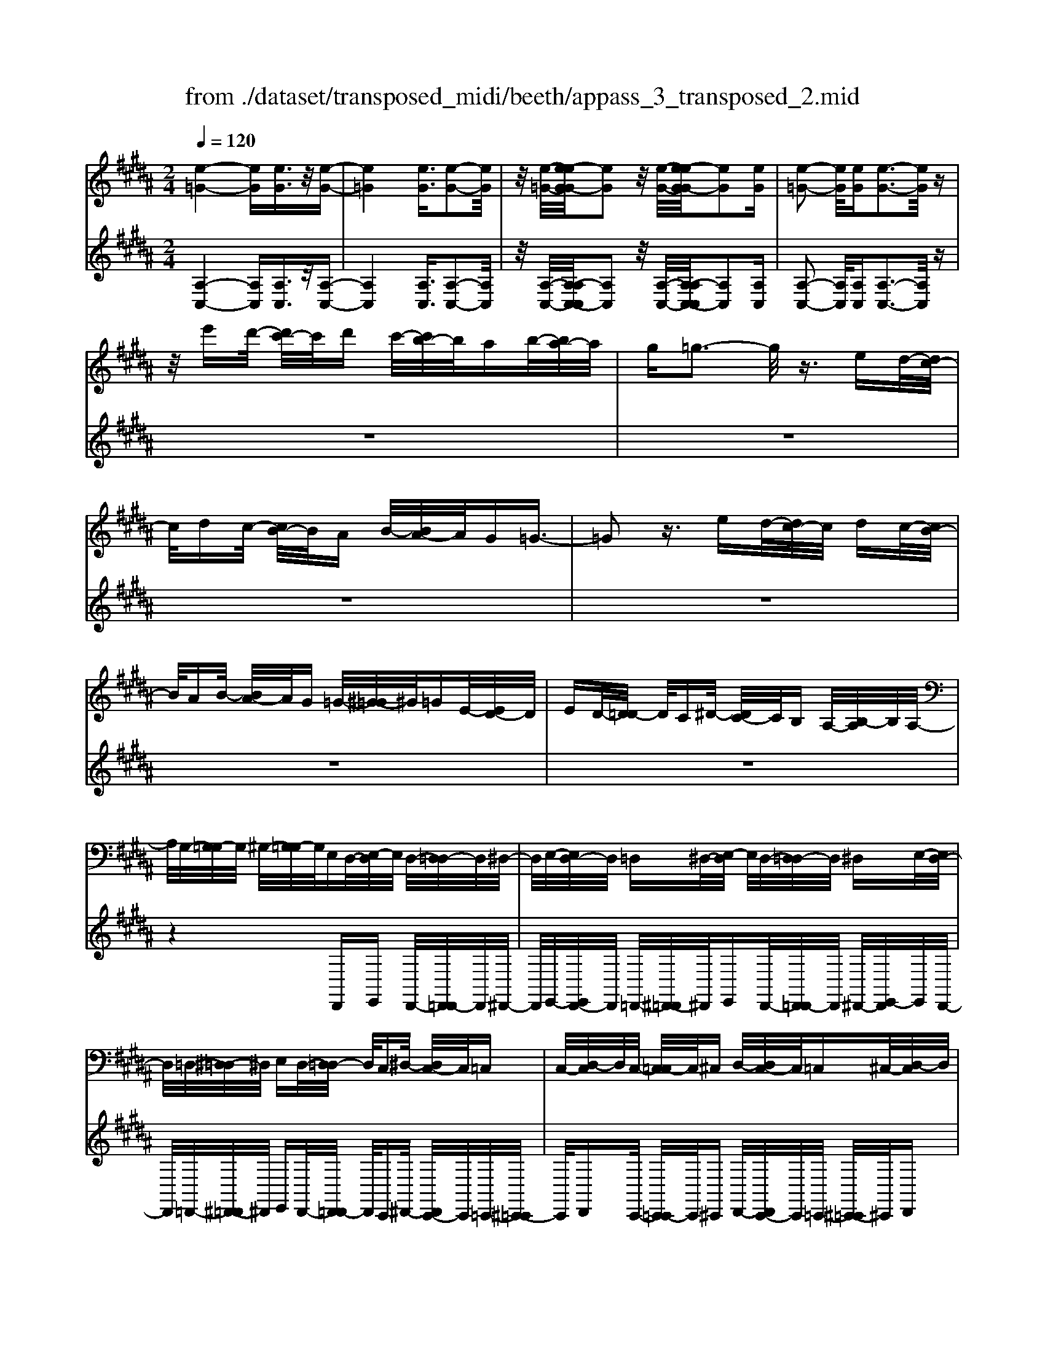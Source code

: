 X: 1
T: from ./dataset/transposed_midi/beeth/appass_3_transposed_2.mid
M: 2/4
L: 1/16
Q:1/4=120
% Last note suggests minor mode tune
K:B % 5 sharps
V:1
%%MIDI program 0
[e-=G-]4 [eG][eG]3/2z/2[e-G-]| \
[e=G]4 [eG]3/2[e-G-]2[eG]/2| \
z/2[e-=G-]/2[e-eG-G]/2[eG]2z/2 [e-G-]/2[e-eG-G]/2[eG]2[eG]| \
[e-=G-]2 [eG]/2[eG][e-G-]3[eG]/2z|
z/2e'd'/2- [d'c'-]/2c'/2d' c'/2-[c'b-]/2b/2ab/2-[ba-]/2a/2| \
g=g3- g/2z3/2 ed/2-[dc-]/2| \
c/2dc/2- [cB-]/2B/2A B/2-[BA-]/2A/2G=G3/2-| \
=G2 z3/2ed/2-[dc-]/2c/2 dc/2-[cB-]/2|
B/2AB/2- [BA-]/2A/2G =G/2-[^G-=G]/2^G/2=GE/2-[ED-]/2D/2| \
ED/2-[D=D-]/2 D/2C^D/2- [DC-]/2C/2B, A,/2-[B,-A,]/2B,/2A,/2-| \
A,/2G,/2-[G,=G,-]/2G,/2 ^G,/2-[G,=G,-]/2G,/2E,D,/2-[E,-D,]/2E,/2 D,/2-[D,=D,-]/2D,/2^D,/2-| \
D,/2E,/2-[E,D,-]/2D,/2 =D,^D,/2-[E,-D,]/2 E,/2D,/2-[D,=D,-]/2D,/2 ^D,E,/2-[E,D,-]/2|
D,/2=D,/2-[^D,-=D,]/2^D,/2 E,D,/2-[D,=D,-]/2 D,/2C,^D,/2- [D,C,-]/2C,/2=C,| \
C,/2-[D,-C,]/2D,/2C,/2- [C,=C,-]/2C,/2^C, D,/2-[D,C,-]/2C,/2=C,^C,/2-[D,-C,]/2D,/2| \
C,=C,/2-[^C,-=C,]/2 ^C,/2D,/2-[D,C,-]/2C,/2 =C,^C,/2-[D,-C,]/2 D,/2C,=C,/2-| \
[C,-=C,]/2^C,/2A,, B,,/2-[C,-B,,]/2C,/2D,C,/2-[C,B,,-]/2B,,/2 A,,z|
D,/2-[G,-D,]/2G,/2B,D/2-[E-D]/2E/2 DC/2-[CB,-]/2 B,/2CB,/2-| \
[B,A,-]/2A,/2G, A,/2-[B,-A,]/2B,/2G,z/2D, G,B,/2-[D-B,]/2| \
D/2ED/2- [DC-]/2C/2B, C/2-[CB,-]/2B,/2A,G,/2-[A,-G,]/2A,/2| \
B,G, z/2E,=A,/2- [C-A,]/2C/2E F/2-[FE-]/2E/2D/2-|
D/2C/2-[D-C]/2D/2 CB,/2-[B,=A,-]/2 A,/2B,A,/2- [A,G,-]/2G,/2=G,| \
G,/2-[A,-G,]/2A,/2=G,^G,A,/2- [B,-A,]/2B,/2G, A,/2-[B,-A,]/2B,/2C/2-| \
C/2A,=G,/2- [^G,-=G,]/2^G,/2A, =G,/2-[^G,-=G,]/2^G,/2D,G,/2-[B,-G,]/2B,/2| \
DE/2-[ED-]/2 D/2CB,/2- [C-B,]/2C/2B, A,/2-[A,G,-]/2G,/2A,/2-|
A,/2B,/2-[B,G,-]/2G,/2 zD, G,/2-[B,-G,]/2B,/2DE/2-[ED-]/2D/2| \
CB,/2-[C-B,]/2 C/2B,A,/2- [A,G,-]/2G,/2A, B,/2-[B,G,-]/2G,/2z/2| \
z/2E,/2-[=A,-E,]/2A,/2 CE/2-[F-E]/2 F/2ED/2- [DC-]/2C/2D| \
C/2-[CB,-]/2B,/2=A,B,/2-[B,A,-]/2A,/2 G,=G, ^G,/2-[^A,-G,]/2A,/2=G,/2-|
=G,/2^G,/2-[A,-G,]/2A,/2 B,G, A,/2-[B,-A,]/2B,/2CA,/2-[A,=G,-]/2G,/2| \
G,A, =G,/2-[^G,-=G,]/2^G,/2DG/2-[B-G]/2B/2 dD/2-[G-D]/2| \
G/2Bz/2 DG B/2-[d-B]/2d/2DG/2-[B-G]/2B/2| \
z=D/2-[=F-D]/2 F/2Bd-[d-D-]/2[d-F-D]/2[d-F]/2 [dB]d/2-[d-D-]/2|
[=d-D]/2[d-=G][dA]^d/2-[d-D] [d-G][dA] z/2DG/2-| \
[A-=G]/2A/2d D/2-[G-D]/2G/2Az/2D GA/2-[d-A]/2| \
d/2D=G/2- [A-G]/2A/2z D/2-[G-D]/2G/2Ad-[d-D-]/2| \
[d-=G-D]/2[d-G]/2[dA] d/2-[d-D][d-G][dA]d/2- [d-D][d-^G]|
[dB]z/2G=c/2-[d-c]/2d/2 gG/2-[c-G]/2 c/2dz/2| \
G=c d/2-[g-d]/2g/2Gc/2-[d-c]/2d/2 zG/2-[c-G]/2| \
=c/2dg-[g-G-]/2[g-c-G]/2[g-c]/2 [gd][c-G-]/2[g-cG]/2 g/2[^cG]g/2-| \
[gd-G-]/2[dG]/2g [e-G-]/2[g-eG]/2g/2zDG/2- [B-G]/2B/2d-|
[d-D-]/2[d-G-D]/2[d-G]/2[dB]d/2-[d-D] [d-A][d-c-]/2[d-dc]/2 d/2-[d-D][d-=G-]/2| \
[d-A-=G]/2[dA]/2[d-B-^G-D-]3 [dBGD]/2z2z/2[b-g-]/2[b-bg-g]/2| \
[bg]3z2z/2[bg][b-g-]3/2| \
[b-g-]4 [bg][a=g]3/2z3/2|
z8| \
z3/2[c'a][c'-a-]3[c'a]/2 z2| \
z/2[c'-a-]/2[c'-c'a-a]/2[c'a]6z/2| \
[bg]3/2z6z/2|
z4 z/2[f'd'][f'-d'-]2[f'-d'-]/2| \
[f'd']z2[f'd'] [f'-d'-]4| \
[f'-d'-]4 [f'd']/2[e'c']3/2 [d'b]3/2z/2| \
[c'a]3/2[b-g-]3[bg]/2z2z/2[g'-b-g-]/2|
[a'-g'c'-ba-g]/2[a'c'a]3z2z/2 [=g'ag][^g'bg]| \
d/2-[g-d]/2g/2bd'/2-[e'-d']/2e'/2 d'c'/2-[c'b-]/2 b/2c'b/2-| \
[ba-]/2a/2g a/2-[b-a]/2b/2gzdg/2-[b-g]/2b/2| \
d'e'/2-[e'd'-]/2 d'/2c'b/2- [c'-b]/2c'/2b a/2-[ag-]/2g/2a/2-|
a/2b/2-[bg-]/2g/2 zg =d'=f'/2-[g'-f']/2 g'/2a'g'/2-| \
[g'f'-]/2f'/2=f' ^f'/2-[f'=f'-]/2f'/2d'=d'/2-[^d'-=d']/2^d'/2 f'=d'| \
zg/2-[=d'-g]/2 d'/2=f'g'/2- [a'-g']/2a'/2g' ^f'/2-[f'=f'-]/2f'/2^f'/2-| \
f'/2=f'/2-[f'd'-]/2d'/2 =d'^d'/2-[f'-d']/2 f'/2=d'za^d'/2-|
[f'-d']/2f'/2a' b'/2-[b'a'-]/2a'/2g'f'/2-[g'-f']/2g'/2 f'=f'/2-[f'd'-]/2| \
d'/2=f'^f'/2- [f'd'-]/2d'/2z ad' f'/2-[a'-f']/2a'/2b'/2-| \
b'/2a'/2-[a'g'-]/2g'/2 f'g'/2-[g'f'-]/2 f'/2=f'd'/2- [f'-d']/2f'/2^f'| \
d'z/2e'f'e'/2- [f'-e']/2f'/2e' d'/2-[e'-d']/2e'/2z/2|
z/2=d'^d'/2- [d'=d'-]/2d'/2z ^d'=f'/2-[f'd'-]/2 d'/2ze'/2-| \
[f'-e']/2f'/2e' f'/2-[f'e'-]/2e'/2d'e'z/2 =d'^d'| \
=d'z/2^d'=f'd'z/2e' ^f'e'/2-[f'-e']/2| \
f'/2e'd'/2- [=f'-d']/2f'/2z =d'^d'/2-[d'=d'-]/2 d'/2zb/2-|
b/2c'/2-[c'b-]/2b/2 za b/2-[ba-]/2a/2z=a/2-[^a-=a]/2^a/2| \
=az g/2-[^a-g]/2a/2gz/2f gf| \
z/2fgfz/2 =f^f =fz/2d/2-| \
d/2=fdz/2=d ^d=d z/2Bb/2-|
[bB-]/2B/2b Bb/2-[bB-]/2 B/2zB/2- [b-B]/2b/2a| \
gf/2-[f=f-]/2 f/2dz/2 bb' bb'/2-[b'b-]/2| \
b/2b'bz/2b b'a'/2-[a'g'-]/2 g'/2f'=f'/2-| \
=f'/2d'z/2 Bb/2-[bB-]/2 B/2bB/2- [b-B]/2b/2B|
zb/2-[bB-]/2 B/2bz/2 b'b b'z/2a'/2-| \
a'/2aa'z/2=a' aa' z/2g'g/2-| \
[g'-g]/2g'/2z f'[a-f-]/2[f'-af]/2 f'/2zf'[=c'-f-]/2[f'-c'f]/2f'/2| \
z=f'/2-[f'=c'-f-]/2 [c'f]/2f'zd'/2-[d'^f-d-]/2[fd]/2 d'z/2=d'/2-|
=d'/2[=fd]d'/2- [^d'-=d'a-^f-^d-]/2[d'afd]/2A d/2-[f-d]/2f/2ab/2-[ba-]/2a/2| \
gf/2-[g-f]/2 g/2f=f/2- [fd-]/2d/2c BA/2-[AG-]/2| \
G/2F=F/2- [FD-]/2D/2=D2[AFDA,]3/2[AGDA,]3/2| \
z/2[AG=DA,]3/2 [AGDA,]3/2z/2 [AGDA,]3/2[AF^DA,]ad'/2-|
[f'-d']/2f'/2a' b'/2-[b'a'-]/2a'/2g'f'/2-[g'-f']/2g'/2 f'=f'/2-[f'd'-]/2| \
d'/2c'b/2- [ba-]/2a/2g f=f/2-[fd-]/2 d/2=d3/2-| \
=d/2[a=fdA]3/2 [agdA]3/2z/2 [agdA]3/2[agdA]3/2z/2[a-g-d-A-]/2| \
[ag=dA][af^dA]2z3 z/2[a'f'd'a]3/2|
z/2[a'g'=d'a]3/2 [a'g'd'a]3/2z/2 [a'g'd'a]3/2[a'g'd'a]3/2z/2[a'-f'-^d'-a-]/2| \
[a'f'd'a]z4[afdA]3/2[ag=dA]3/2| \
z/2[ag=dA]3/2 [agdA]3/2z/2 [agdA]3/2[af^dA]3/2z| \
z3[d'afd]3/2z/2[d'a=gd]3/2[d'agd]3/2|
z/2[d'a=gd]3/2 [d'agd]3/2z/2 [d'b^gd]3/2z2z/2| \
z3/2[d-B-G-D-]3/2[d-dc-BG=G-D-D]/2[dcGD]3/2[d-c-G-D-]3/2[d-dc-cG-GD-D]/2[d-c-G-D-]| \
[dc=GD]/2[dcGD]2[d=cFD]C/2- [D-C]/2D/2F =Ac/2-[d-c]/2| \
d/2f=a/2- [=c'-a]/2c'/2d' f'a'/2-[a'f'-]/2 f'/2d'c'/2-|
[=c'=a-]/2a/2f d/2-[dc-]/2c/2AF/2-[FD-]/2D/2 z2| \
z8| \
z8| \
z4 z/2=CDF/2-[=A-F]/2A/2|
B=A/2-[AG-]/2 G/2FG/2- [GF-]/2F/2E D/2-[E-D]/2E/2F/2-| \
F/2Dz/2 =CD/2-[F-D]/2 F/2=AB/2- [BA-]/2A/2G| \
F/2-[G-F]/2G/2FE/2-[ED-]/2D/2 EF/2-[FD-]/2 D/2z=C/2-| \
[D-=C]/2D/2F =A/2-[B-A]/2B/2AGF3/2F|
G/2-[=A-G]/2A/2BA/2-[AG-]/2G/2 F3/2FGA/2-| \
[B-=A]/2B/2A GF3/2-[a-A-F]/2[aA]3/2[g-G-]3/2| \
[gG]/2[=c'c]2[^c'c]G/2- [c-G]/2c/2e g/2-[=a-g]/2a/2g/2-| \
g/2f/2-[fe-]/2e/2 fe/2-[ed-]/2 d/2cd/2- [e-d]/2e/2c|
z/2Gceg/2- [=a-g]/2a/2g f/2-[fe-]/2e/2f/2-| \
f/2e/2-[ed-]/2d/2 cd/2-[e-d]/2 e/2cz/2 =A=d| \
f/2-[=a-f]/2a/2ba/2-[ag-]/2g/2 fg/2-[gf-]/2 f/2e=d/2-| \
[e-=d]/2e/2f d/2-[dc-]/2c/2^dc/2-[c=c-]/2c/2 ^cd/2-[e-d]/2|
e/2c=c^c/2-[c=c-]/2c/2 Ac/2-[^c-=c]/2 ^c/2d=c/2-| \
[c-=c]/2^cz/2 c/2-[e-c]/2e/2g=a/2-[ag-]/2g/2 fe/2-[f-e]/2| \
f/2ed/2- [c'-dc-]/2[c'-c]/2[c'd-]/2d/2 e/2-[ec-]/2c/2=c'3/2z/2^c/2-| \
[e-c]/2e/2[c'-g] [c'=a-]/2[ag-]/2g/2fe/2-[f-e]/2f/2 ed/2-[c'-dc-]/2|
[c'-c]/2[c'd-]/2d/2e/2- [ec-]/2c/2[=d'd] =a/2-[d'-a]/2d'/2f'a'/2-[b'-a']/2b'/2| \
=a'g'/2-[g'f'-]/2 f'/2g'f'/2- [f'e'-]/2e'/2=d' e'/2-[e'd'-]/2d'/2c'/2-| \
c'/2=c'/2-[d'-c']/2d'/2 f'e'/2-[e'd'-]/2 d'/2e'd'/2- [d'^c'-]/2c'/2=c'| \
c'/2-[c'=c'-]/2c'/2=ag/2-[gf-]/2f/2 ed/2-[d^c-]/2 c/2zg/2-|
g3g z/2gz=a3/2-| \
=a3/2-[a-a]/2 a/2zaz/2g3-| \
g/2gzgz/2 dz ez/2f/2-| \
f/2z/2e z[g'-g-]3 [g'g]/2[g'g]z/2|
[g'g]z [=a'-a-]3[a'a]/2[a'a]z/2[a'a]| \
z[g'-g-]3 [g'-g'g-g]/2[g'g]/2z [g'g]z/2[d'-d-]/2| \
[d'd]/2z[e'e]z/2[f'f] z[e'e] z/2d3/2-| \
d2 dz/2dz=d2-d/2-|
=dd z/2dz^d3-[d-d]/2| \
d/2zdz/2A zB z/2cz/2| \
z/2Bz/2 [d'-d-]3[d'd]/2[d'd]z/2[d'd]| \
z[=d'-d-]3 [d'd]/2[d'd]z/2 [d'd]z|
[d'-d-]3[d'-d'd-d]/2[d'd]/2 z[d'd] z/2[aA]z/2| \
z/2[bB]z/2 [c'c]z [bB]D G/2-[B-G]/2B/2d/2-| \
d/2e/2-[ed-]/2d/2 cB/2-[c-B]/2 c/2BA/2- [AG-]/2G/2A| \
B/2-[BG-]/2G/2=AEA/2- [c-A]/2c/2e f/2-[fe-]/2e/2d/2-|
d/2c/2-[d-c]/2d/2 cB/2-[B=A-]/2 A/2Bc/2- [cA-]/2A/2=c| \
F=c/2-[d-c]/2 d/2fg/2- [gf-]/2f/2e d/2-[e-d]/2e/2d/2-| \
d/2c/2-[c=c-]/2c/2 ^cd/2-[d=c-]/2 c/2^cGc/2-[e-c]/2e/2| \
g=a/2-[ag-]/2 g/2fe/2- [ed-]/2d/2c B/2-[BA-]/2A/2G/2-|
G/2F/2-[FE-]/2E/2 DC/2-[CB,-]/2 B,/2=A,G,/2- [G,F,-]/2F,/2E,| \
D,/2-[D,C,-]/2C,/2D,E,/2-[E,C,-]/2C,/2 C,2 [B,-G,-=F,-=D,-]2| \
[B,G,=F,=D,]/2[A,=G,^D,][DD,]z/2[DD,] z[DD,] z/2[DD,]z/2| \
z/2[DD,]z/2 [DD,]z/2[DD,]z[DD,]z/2[dD]|
z[dD] z/2[dD]z/2 [dD]z [dD]z/2[d-D-]/2| \
[dD]/2z[dD]z/2[dD] z/2[d'd]z[d'd]z/2| \
[d'd]z [d'd]z/2[d'd]z/2[d'd] z[d'd]| \
z/2[d'd]z[d''d']z[d''d']z/2 [d''d']z|
[d''d']z/2[d''d']z[d''d']z[d''d']z[d''-d'-]/2| \
[d''d']/2z6z3/2| \
z/2E/2-[=A-E]/2A/2 ce z3z/2e/2-| \
[=a-e]/2a/2c' e'3/2z4z/2|
z6 z3/2=G/2-| \
=G/2z3z/2 GA/2-[c-A]/2 c/2gz/2| \
z3=g a/2-[c'-a]/2c'/2g'3/2z| \
z8|
z4 zE =GA-| \
A/2z6z3/2| \
zC E=G/2-[A-G]/2 A/2c3/2 z2| \
z6 zE/2-[=G-E]/2|
=G/2Ace3/2 z4| \
z4 z/2=GAc/2-[e-c]/2e/2| \
=g3/2z6z/2| \
z4 z3/2E3/2z/2=G/2-|
=GA3/2z/2c3/2e3/2 z/2g3/2| \
a3/2c'3/2z/2e'3/2=g'3/2z/2a'-| \
a'/2c''3/2 z/2a'3/2 =g'3/2z/2 e'3/2c'/2-| \
c'a3/2z/2=g3/2e3/2 z/2c3/2|
A3/2z/2 =G3/2E3/2z3| \
z8| \
z8| \
z8|
z8| \
z8| \
z8| \
z8|
z4 z/2[=G-D-C-A,-]3[G-D-C-A,-]/2| \
[=GDCA,]3/2z2[g-d-c-A-]4[g-d-c-A-]/2| \
[=gdcA]/2z2[g'-d'-c'-a-]4[g'd'c'a]z/2| \
z8|
zD, G,/2-[B,-G,]/2B,/2DE/2-[ED-]/2D/2 CB,/2-[C-B,]/2| \
C/2B,A,/2- [A,G,-]/2G,/2A, B,/2-[B,G,-]/2G,/2zD,/2-[G,-D,]/2G,/2| \
B,D/2-[E-D]/2 E/2DC/2- [CB,-]/2B,/2C B,/2-[B,A,-]/2A,/2G,/2-| \
G,/2A,/2-[B,-A,]/2B,/2 G,z/2E,=A,C/2- [E-C]/2E/2F|
E/2-[ED-]/2D/2CD/2-[DC-]/2C/2 B,=A,/2-[B,-A,]/2 B,/2A,G,/2-| \
[G,=G,-]/2G,/2^G, A,=G,/2-[^G,-=G,]/2 ^G,/2A,B,/2- [B,G,-]/2G,/2A,| \
B,C/2-[CA,-]/2 A,/2=G,^G,/2- [A,-G,]/2A,/2=G, ^G,2-| \
G,3/2z3/2=G z^G z/2Az/2|
Bz Gz4z| \
z/2[=gG]z[^gG]z/2 [aA]z/2[bB]z[g-G-]/2| \
[gG]/2z4z3/2 [gG]2| \
[=a-A-]3/2[c'-ac-A]/2 [c'c]3/2[e'e]z[e'e]z/2[e'-e-]|
[e'-e-]2 [e'e]/2[d'-d-]4[d'-d-]3/2| \
[d'd]3/2[=g-G-]3[gG]/2[^gG] D/2-[G-D]/2G/2B/2-| \
B/2d/2-[dD-]/2D/2 GB z/2DG/2- [B-G]/2B/2d| \
D/2-[G-D]/2G/2Bz/2=D =FB d/2-[d-D][d-F-]/2|
[=d-=F]/2[d-B-]/2[d-dB]/2d/2- [d-D][d-=G] [dA-]/2[^d-A]/2d/2-[d-D][d-G-]/2[d-A-G]/2[dA]/2| \
zD/2-[=G-D]/2 G/2Ad/2- [dD-]/2D/2G Az/2D/2-| \
D/2=G/2-[A-G]/2A/2 dD/2-[G-D]/2 G/2Az/2 DG| \
Ad/2-[d-D][d-=G][d-A-]/2 [d-dA]/2d/2-[d-D] [d-G-]/2[d-A-G]/2[dA]/2d/2-|
d/2-[d-D][d-G-]/2 [d-B-G]/2[dB]/2z G/2-[=c-G]/2c/2dg/2-[gG-]/2G/2| \
=cd z/2Gc/2- [d-c]/2d/2g G/2-[c-G]/2c/2d/2-| \
d/2z/2G =cd/2-[g-d]/2 g/2-[g-G][g-c][gd-]/2[dc-G-]/2[cG]/2| \
g[c-G-]/2[g-cG]/2 g/2[dG]g/2- [ge-G-]/2[eG]/2g z/2DG/2-|
G/2B/2-[d-B]/2d/2- [d-D][d-G-]/2[d-B-G]/2 [dB]/2d-[d-D-]/2 [d-A-D]/2[d-A]/2[dc]| \
d/2-[d-D][d-=G][d-A-]/2[d-dB-A^G-D-]/2[dBGD]3z3/2| \
z[bg] [b-g-]3[bg]/2z2[b-g-]/2| \
[bg]/2[b-g-]6[bg]/2[a-=g-]|
[a=g]/2z6z3/2| \
z3z/2[c'a][c'-a-]3[c'a]/2| \
z2 z/2[c'a][c'-a-]4[c'-a-]/2| \
[c'a]2 [bg]3/2z4z/2|
z6 z/2[f'd'][f'-d'-]/2| \
[f'd']3z2[f'd'] [f'-d'-]2| \
[f'-d'-]6 [f'd']/2[e'c']3/2| \
[d'b]3/2z/2 [c'a]3/2[b-g-]3[bg]/2z|
z3/2[g'-b-g-]/2 [a'-g'c'-ba-g]/2[a'c'a]3z2z/2| \
[=g'ag][^g'bg] d/2-[g-d]/2g/2bd'/2-[e'-d']/2e'/2 d'c'/2-[c'b-]/2| \
b/2c'b/2- [ba-]/2a/2g a/2-[b-a]/2b/2gzd/2-| \
d/2g/2-[b-g]/2b/2 d'e'/2-[e'd'-]/2 d'/2c'b/2- [c'-b]/2c'/2b|
a/2-[ag-]/2g/2ab/2-[bg-]/2g/2 z=a d'f'/2-[a'-f']/2| \
=a'/2b'a'/2- [a'g'-]/2g'/2f' g'/2-[g'f'-]/2f'/2e'd'/2-[e'-d']/2e'/2| \
f'd' z=a/2-[d'-a]/2 d'/2f'a'/2- [b'-a']/2b'/2a'| \
g'/2-[g'f'-]/2f'/2g'f'/2-[f'e'-]/2e'/2 d'c'/2-[c'b-]/2 b/2=ag/2-|
g/2be'/2- [g'-e']/2g'/2b' c''/2-[c''b'-]/2b'/2=a'g'/2-[a'-g']/2a'/2| \
g'f'/2-[f'e'-]/2 e'/2f'g'/2- [g'e'-]/2e'/2z be'| \
g'/2-[b'-g']/2b'/2c''b'/2-[b'=a'-]/2a'/2 g'a'/2-[b'-a']/2 b'/2a'g'/2-| \
[=a'-g']/2a'/2b' g'z/2a'b'a'/2- [b'-a']/2b'/2a'|
g'/2-[=a'-g']/2a'/2z=g'^g'/2- [g'=g'-]/2g'/2z ^g'^a'/2-[a'g'-]/2| \
g'/2z=a'/2- [b'-a']/2b'/2a' b'/2-[b'a'-]/2a'/2g'a'z/2| \
=g'^g' =g'z/2^g'a'g'z/2=a'| \
b'=a'/2-[b'-a']/2 b'/2a'g'/2- [^a'-g']/2a'/2z =g'^g'/2-[g'=g'-]/2|
=g'/2ze'f'/2-[f'e'-]/2e'/2 zd' e'/2-[e'd'-]/2d'/2z/2| \
z/2=d'/2-[^d'-=d']/2^d'/2 =d'z c'/2-[^d'-c']/2d'/2c'z/2b| \
c'b z/2bc'bz/2 ab| \
az/2gagz/2=g ^g=g|
z/2Ee/2- [eE-]/2E/2e Ee/2-[eE-]/2 E/2zE/2-| \
[e-E]/2e/2d cB/2-[BA-]/2 A/2Gz/2 ee'| \
ee'/2-[e'e-]/2 e/2e'ez/2e e'd'/2-[d'c'-]/2| \
c'/2bagz/2 Ee/2-[eE-]/2 E/2eE/2-|
[e-E]/2e/2E ze/2-[eE-]/2 E/2ez/2 e'e| \
e'z/2d'dd'z/2=d' dd'| \
z/2c'c/2- [c'-c]/2c'/2z b[d-B-]/2[b-dB]/2 b/2zb/2-| \
b/2[=f-B-]/2[b-fB]/2b/2 za/2-[af-A-]/2 [fA]/2azg/2-[gB-G-]/2[BG]/2|
gz/2=g[AG]g/2- [^g-=gB-^G-]/2[gBG]/2D G/2-[B-G]/2B/2d/2-| \
d/2ed/2- [dc-]/2c/2B c/2-[cB-]/2B/2AG/2-[GF-]/2F/2| \
ED/2-[DC-]/2 C/2B,=A,G,/2-[G,=G,-]/2G,3/2[D-A,-G,-D,-]| \
[D=A,=G,D,]/2[DCG,D,]3/2 z/2[DCG,D,]3/2 [DCG,D,]3/2z/2 [DCG,D,]3/2[D-B,-^G,-D,-]/2|
[DB,G,D,]/2dg/2- [b-g]/2b/2d' e'/2-[e'd'-]/2d'/2c'b/2-[c'-b]/2c'/2| \
ba/2-[ag-]/2 g/2fed/2-[dc-]/2c/2 BA/2-[AG-]/2| \
G/2=G3/2 z/2[dAGD]3/2 [dcGD]3/2z/2 [dcGD]3/2[d-c-G-D-]/2| \
[dc=GD]z/2[dcGD]3/2[dB^GD]2z3|
z/2[d'bgd]3/2 z/2[d'c'=gd]3/2 [d'c'gd]3/2z/2 [d'c'gd]3/2[d'-c'-g-d-]/2| \
[d'c'=gd]z/2[d'b^gd]3/2z4[d-B-G-D-]| \
[dBGD]/2[dc=GD]3/2 z/2[dcGD]3/2 [dcGD]3/2z/2 [dcGD]3/2[d-B-^G-D-]/2| \
[dBGD]z/2[d'bgd]3/2[d'bgd]3/2z/2[d'bgd]3/2[d'c'=gd]3/2|
z/2[d'c'=gd]3/2 [d'c'gd]3/2z/2 [d'c'gd]3/2z/2 [d'=c'fd]C/2-[D-C]/2| \
D/2F=A/2- [=c-A]/2c/2d fa/2-[c'-a]/2 c'/2d'f'/2-| \
[=a'-f']/2a'/2f' d'/2-[d'=c'-]/2c'/2afd/2- [dc-]/2c/2A| \
F/2-[FD-]/2D/2z6z/2|
z8| \
z8| \
=CD F/2-[=A-F]/2A/2BA/2-[AG-]/2G/2 FG/2-[GF-]/2| \
F/2ED/2- [E-D]/2E/2F Dz/2=CD/2-[F-D]/2F/2|
=AB/2-[BA-]/2 A/2GF/2- [G-F]/2G/2F E/2-[ED-]/2D/2E/2-| \
E/2F/2-[FD-]/2D/2 z=C/2-[D-C]/2 D/2F=A/2- [B-A]/2B/2A| \
GF3/2FG/2- [=A-G]/2A/2B A/2-[AG-]/2G/2F/2-| \
FF G=A/2-[B-A]/2 B/2AGF3/2-|
[=a-A-F]/2[aA]3/2 [gG]2 [=c'c]2 [^c'c]G/2-[c-G]/2| \
c/2eg/2- [=a-g]/2a/2g f/2-[fe-]/2e/2fe/2-[ed-]/2d/2| \
cd/2-[e-d]/2 e/2cz/2 Gc e/2-[g-e]/2g/2=a/2-| \
=a/2g/2-[gf-]/2f/2 ef/2-[fe-]/2 e/2dc/2- [d-c]/2d/2e|
cz/2=A=d/2-[f-d]/2f/2 ab/2-[ba-]/2 a/2gf/2-| \
[g-f]/2g/2f e/2-[e=d-]/2d/2ef/2-[fd-]/2d/2 c^d/2-[dc-]/2| \
c/2=c^c/2- [d-c]/2d/2e c/2-[c=c-]/2c/2^c=c/2-[cA-]/2A/2| \
=c^c/2-[d-c]/2 d/2=c^c3/2c e/2-[g-e]/2g/2=a/2-|
=a/2g/2-[gf-]/2f/2 ef/2-[fe-]/2 e/2d[c'-c-]/2 [c'-d-c]/2[c'd]/2e| \
c=c'3/2^ce/2- [c'-g-e]/2[c'-g]/2[c'=a-]/2a/2 g/2-[gf-]/2f/2e/2-| \
e/2f/2-[fe-]/2e/2 d[c'-c-]/2[c'-d-c]/2 [c'd]/2ec[=d'-d-]/2[d'=a-d]/2a/2| \
=d'f'/2-[=a'-f']/2 a'/2b'a'/2- [a'g'-]/2g'/2f' g'/2-[g'f'-]/2f'/2e'/2-|
[e'=d'-]/2d'/2e' d'/2-[d'c'-]/2c'/2=c'^d'/2-[f'-d']/2f'/2 e'd'/2-[e'-d']/2| \
e'/2d'c'/2- [c'=c'-]/2c'/2^c' =c'/2-[c'=a-]/2a/2gf/2-[fe-]/2e/2| \
dc z/2g3-g/2 gz| \
gz/2=a3-a/2a z/2az/2|
z/2g3-g/2 gz/2gzd/2-| \
d/2z/2e z/2fzez/2 [g'-g-]2| \
[g'g]3/2[g'g]z/2[g'g] z[=a'-a-]3| \
[=a'a]/2[a'a]z/2 [a'a]z [g'-g-]3[g'-g'g-g]/2[g'g]/2|
z[g'g] z/2[d'd]z[e'e]z/2 [f'f]z| \
[e'e]z/2d3-d/2d z/2dz/2| \
z/2=d3-d/2 dz/2dz^d/2-| \
d2- d/2-[d-d]/2d/2zdz/2 Az|
Bz/2czBz/2[d'-d-]3| \
[d'd]/2[d'd]z/2 [d'd]z [=d'-d-]3[d'd]/2[d'-d-]/2| \
[=d'd]/2z/2[d'd] z[^d'-d-]3 [d'-d'd-d]/2[d'd]/2z| \
[d'd]z/2[aA]z[bB]z/2[c'c] z/2[bB]z/2|
D/2-[G-D]/2G/2Bd/2-[e-d]/2e/2 dc/2-[cB-]/2 B/2cB/2-| \
[BA-]/2A/2G A/2-[B-A]/2B/2G=AE/2- [A-E]/2A/2c| \
e/2-[f-e]/2f/2ed/2-[dc-]/2c/2 dc/2-[cB-]/2 B/2=AB/2-| \
[c-B]/2c/2=A =c/2-[cF-]/2F/2cdf/2- [g-f]/2g/2f|
e/2-[ed-]/2d/2ed/2-[dc-]/2c/2 =c^c/2-[d-c]/2 d/2=c^c/2-| \
[cG-]/2G/2c eg/2-[=a-g]/2 a/2gf/2- [fe-]/2e/2d| \
c/2-[cB-]/2B/2=AG/2-[GF-]/2F/2 ED/2-[DC-]/2 C/2B,A,/2-| \
[=A,G,-]/2G,/2F, E,/2-[E,D,-]/2D,/2C,D,/2-[E,-D,]/2E,/2 C,C,-|
C,[B,-G,-=F,-=D,-]2[B,G,F,D,]/2[A,=G,^D,][DD,]z/2 [DD,]z| \
[DD,]z/2[DD,]z/2[DD,] z[DD,] z/2[DD,]z/2| \
z/2[DD,]z/2 [dD]z/2[dD]z[dD]z/2[dD]| \
z/2[dD]z[dD]z/2 [dD]z/2[dD]z[d'-d-]/2|
[d'd]/2z/2[d'd] z/2[d'd]z[d'd]z/2 [d'd]z| \
[d'd]z/2[d'd]z[d'd]z/2[d''d'] z[d''d']| \
z[d''d'] z/2[d''d']z[d''d']z[d''d']z/2| \
[d''d']z3/2[d''d']z4z/2|
z3E =Ac ez| \
z2 e=a c'e'3/2z3/2| \
z8| \
z2 z/2=Gz3z/2G/2-[A-G]/2|
A/2c=gz3gac'/2-| \
c'/2=g'3/2 z6| \
z8| \
E/2-[=G-E]/2G/2A3/2z4z|
z4 C/2-[E-C]/2E/2=GAc/2-| \
cz6z| \
z3/2E=GA/2- [c-A]/2c/2e3/2z3/2| \
z6 z3/2=G/2-|
[A-=G]/2A/2c eg3/2z3z/2| \
z8| \
z/2E3/2 =G3/2z/2 A3/2c3/2z/2e/2-| \
e=g3/2z/2a3/2c'3/2 e'3/2z/2|
=g'3/2a'3/2z/2c''3/2a'3/2z/2g'-| \
=g'/2e'3/2 z/2c'3/2 a3/2g3/2z/2e/2-| \
ec3/2z/2A3/2=G3/2 z/2E3/2| \
z8|
z8| \
z8| \
z8| \
z8|
z8| \
z8| \
z6 z3/2[=G-D-C-A,-]/2| \
[=G-D-C-A,-]4 [GDCA,]/2z2[g-d-c-A-]3/2|
[=g-d-c-A-]3[gdcA]/2z2[g'-d'-c'-a-]2[g'-d'-c'-a-]/2| \
[=g'-d'-c'-a-]2 [g'd'c'a]/2z4z3/2| \
z4 D,G,/2-[B,-G,]/2 B,/2DE/2-| \
[ED-]/2D/2C B,/2-[C-B,]/2C/2B,A,/2-[A,G,-]/2G,/2 A,B,/2-[B,G,-]/2|
G,/2zD,/2- [G,-D,]/2G,/2B, D/2-[E-D]/2E/2DC/2-[CB,-]/2B,/2| \
CB,/2-[B,A,-]/2 A,/2G,A,/2- [B,-A,]/2B,/2G, z/2E,=A,/2-| \
=A,/2C/2-[E-C]/2E/2 FE/2-[ED-]/2 D/2CD/2- [DC-]/2C/2B,| \
=A,/2-[B,-A,]/2B,/2A,G,/2-[G,=G,-]/2G,/2 ^G,^A, =G,/2-[^G,-=G,]/2^G,/2A,/2-|
A,/2B,/2-[B,G,-]/2G,/2 A,B, C/2-[CA,-]/2A,/2=G,^G,/2-[A,-G,]/2A,/2| \
=G,^G,3- G,/2z3/2 =Gz| \
Gz/2Az/2B zG z2| \
z3z/2[=gG]z/2[^gG] z[aA]|
z/2[bB]z[gG]z4z/2| \
z[gG]2[=a-A-]3/2[c'-ac-A]/2[c'c]3/2[e'e]z/2| \
[e'e]z [e'-e-]3[e'e]/2[d'-d-]2[d'-d-]/2| \
[d'-d-]4 [d'd]/2[=g-G-]3[gG]/2|
[gG]D/2-[G-D]/2 G/2Bd/2- [dD-]/2D/2G Bz/2D/2-| \
D/2G/2-[B-G]/2B/2 dD/2-[G-D]/2 G/2Bz/2 =D=F| \
B/2-[=d-B]/2d/2-[d-D][d-=F][dB-]/2 [d-B]/2d/2-[d-D] [d-=G-]/2[d-A-G]/2[dA]/2^d/2-| \
d/2-[d-D-]/2[d-=G-D]/2[d-G]/2 [dA]z/2DGA/2- [d-A]/2d/2D|
=G/2-[A-G]/2A/2zD/2-[G-D]/2G/2 Ad/2-[dD-]/2 D/2GA/2-| \
A/2z/2D =G/2-[A-G]/2A/2d-[d-D][d-G-]/2 [d-A-G]/2[dA]/2d-| \
[d-D-]/2[d-=G-D]/2[d-G]/2[dA]d/2-[d-D] [d-^G][dB] z/2G=c/2-| \
[d-=c]/2d/2g G/2-[c-G]/2c/2dz/2G cd/2-[g-d]/2|
g/2G=c/2- [d-c]/2d/2z G/2-[c-G]/2c/2dg-[g-G-]/2| \
[g-=c-G]/2[g-c]/2[gd] [c-G-]/2[g-cG]/2g/2[^cG]g/2-[gd-G-]/2[dG]/2 g[e-G-]/2[g-eG]/2| \
g/2zDG/2-[B-G]/2B/2 d-[d-D-]/2[d-G-D]/2 [d-G]/2[dB]d/2-| \
[d-D][d-A] [d-c-]/2[d-dc]/2d/2-[d-D][d-=G-]/2[d-A-G]/2[dA]/2 [d-B-^G-D-]2|
[dBGD]3/2z2z/2 [b-g-]/2[b-bg-g]/2[bg]3| \
z2 z/2[bg][b-g-]4[b-g-]/2| \
[bg]2 [a=g]3/2z4z/2| \
z6 z/2[c'a][c'-a-]/2|
[c'a]3z2z/2[c'-a-]/2 [c'-c'a-a]/2[c'-a-]3/2| \
[c'-a-]4 [c'a]/2z/2[bg]3/2z3/2| \
z8| \
z[f'd'] [f'-d'-]3[f'd']/2z2z/2|
[f'd'][f'-d'-]6[f'-d'-]| \
[f'-d'-][f'e'-d'c'-]/2[e'c']z/2[d'b]3/2[c'a]3/2 [b-g-]2| \
[bg]3/2z2z/2 [g'bg][a'-c'-a-]3| \
[a'c'a]/2z2[=g'ag][^g'bg]d/2-[g-d]/2g/2 bd'/2-[e'-d']/2|
e'/2d'c'/2- [c'b-]/2b/2c' b/2-[ba-]/2a/2ga/2-[b-a]/2b/2| \
gz dg/2-[b-g]/2 b/2d'e'/2- [e'd'-]/2d'/2c'| \
b/2-[c'-b]/2c'/2ba/2-[ag-]/2g/2 ab/2-[bg-]/2 g/2z=a/2-| \
=a/2d'f'/2- [a'-f']/2a'/2b' a'/2-[a'g'-]/2g'/2f'g'/2-[g'f'-]/2f'/2|
e'/2-[e'd'-]/2d'/2e'f'/2-[f'd'-]/2d'/2 z=a d'/2-[f'-d']/2f'/2a'/2-| \
=a'/2b'/2-[b'a'-]/2a'/2 g'f'/2-[g'-f']/2 g'/2f'/2-[f'e'-]/2e'/2 d'c'/2-[c'b-]/2| \
b/2=ag/2- [b-g]/2b/2e' g'/2-[b'-g']/2b'/2c''b'/2-[b'a'-]/2a'/2| \
g'=a'/2-[a'g'-]/2 g'/2f'/2-[f'e'-]/2e'/2 f'g'/2-[g'e'-]/2 e'/2zb/2-|
b/2e'/2-[g'-e']/2g'/2 b'c''/2-[c''b'-]/2 b'/2=a'g'/2- [a'-g']/2a'/2b'/2-[b'a'-]/2| \
=a'/2g'a'/2- [b'-a']/2b'/2g' z/2a'b'a'/2-[b'-a']/2b'/2| \
=a'g'/2-[a'-g']/2 a'/2z=g'^g'/2-[g'=g'-]/2g'/2 z^g'| \
a'/2-[a'g'-]/2g'/2z=a'b'/2- [b'a'-]/2a'/2b' a'/2-[a'g'-]/2g'/2a'/2-|
=a'/2z/2=g' ^g'=g' z/2^g'^a'g'z/2| \
=a'b' a'/2-[b'-a']/2b'/2a'g'/2-[^a'-g']/2a'/2 z=g'| \
g'/2-[g'=g'-]/2g'/2ze'f'/2- [f'e'-]/2e'/2z d'e'/2-[e'd'-]/2| \
d'/2z=d'/2- [^d'-=d']/2^d'/2=d' zc'/2-[^d'-c']/2 d'/2c'z/2|
bc' bz/2bc'bz/2a| \
ba z/2gagz/2 =g^g| \
=gz/2Ee/2-[eE-]/2E/2 eE/2-[e-E]/2 e/2Ez/2| \
z/2E/2-[e-E]/2e/2 dc/2-[cB-]/2 B/2AGz/2e|
e'e/2-[e'-e]/2 e'/2ee'/2- [e'e-]/2e/2z ee'/2-[e'd'-]/2| \
d'/2c'ba/2-[ag-]/2g/2 zE/2-[e-E]/2 e/2Ee/2-| \
[eE-]/2E/2e Ez/2eEez/2e'| \
ee' z/2d'd/2- [d'-d]/2d'/2z =d'/2-[d'd-]/2d/2d'/2-|
=d'/2z/2c' cc' z/2b[^dB]bz/2| \
b[=f-B-]/2[b-fB]/2 b/2za[f-A-]/2[a-fA]/2a/2 zg| \
[B-G-]/2[g-BG]/2g/2z=g[A-G-]/2 [g-AG]/2g/2[^gBG] D/2-[G-D]/2G/2B/2-| \
B/2d/2-[e-d]/2e/2 dc/2-[cB-]/2 B/2cB/2- [BA-]/2A/2G|
F/2-[FE-]/2E/2DC/2-[CB,-]/2B,/2 =A,G,/2-[G,=G,-]/2 G,z/2[D-A,-G,-D,-]/2| \
[D=A,=G,D,]z/2[DCG,D,]3/2[DCG,D,]3/2z/2[DCG,D,]3/2[DCG,D,]3/2| \
z/2[D-B,-G,-D,-]/2[d-DB,G,D,]/2d/2 gb/2-[d'-b]/2 d'/2e'd'/2- [d'c'-]/2c'/2b| \
c'/2-[c'b-]/2b/2ag/2-[gf-]/2f/2 ed/2-[dc-]/2 c/2BA/2-|
[AG-]/2G/2=G2[dAGD]3/2[dcGD]3/2 z/2[dcGD]3/2| \
[dc=GD]3/2z/2 [dcGD]3/2[dB^GD]2z2z/2| \
z[d'bgd]3/2[d'c'=gd]3/2 z/2[d'c'gd]3/2 z/2[d'c'gd]3/2| \
[d'c'=gd]3/2z/2 [d'b^gd]3/2z3z/2[d-B-G-D-]|
[dBGD]/2z/2[dc=GD]3/2z/2[dcGD]3/2[dcGD]3/2 z/2[dcGD]3/2| \
[dBGD]A Bc/2-[d-c]/2 d/2=f=g^g/2-[a-g]/2a/2| \
g=g/2-[ge-]/2 e/2dcB/2-[BA-]/2A/2 ^GA| \
Bc/2-[d-c]/2 d/2=f=g/2- [^g-=g]/2^g/2a g=g/2-[ge-]/2|
e/2dc/2- [cB-]/2B/2A GA/2-[B-A]/2 B/2cd/2-| \
[=f-d]/2f/2=g ^ga/2-[a=a-]/2 a/2^a=a/2- [^a-=a]/2^a/2=a| \
a/2-[a=a-]/2a/2^a=a/2-[^a-=a]/2^a/2 =a^a/2-[a=a-]/2 a/2^a=a/2-| \
[a-=a]/2^a/2g =g/2-[ge-]/2e/2dc/2-[cB-]/2B/2 A[^G-D-B,-]|
[G-D-B,-]4 [GDB,]/2[B-D-B,-]3[B-D-B,-]/2| \
[BDB,]2 [ACA,]/2z/2[=GCA,]/2z/2 [DCA,]/2z[GCA,]/2 z/2[^GDB,]/2z| \
[DB,]/2z/2[GDB,]/2z/2 [BDB,]/2z[ACA,]/2 z/2[=GCA,]/2z/2[DCA,]/2 z[GCA,]/2z/2| \
[GDB,]/2z/2[DB,]/2z[GDB,]/2z/2[BDB,]/2 z[ADA,]/2z/2 [FDA,]/2z/2[=F=DA,]/2z/2|
z/2[A=DA,]/2z/2^D2-D/2 z3/2D/2 =F/2[G-=GD-B,-]/2[^G-D-B,-]| \
[GDB,]4 [B-D-B,-]4| \
[BDB,][ACA,]/2z[=GCA,]/2z/2[DCA,]/2 z/2[GCA,]/2z [^GDB,]/2z/2[DB,]/2z/2| \
z/2[GDB,]/2z/2[BDB,]/2 z/2[ACA,]/2z [=GCA,]/2z/2[DCA,]/2z/2 [GCA,]/2z[^GDB,]/2|
z/2[DB,]/2z/2[GDB,]/2 z[BDB,]/2z/2 [ADA,]/2z[FDA,]/2 z/2[=F=DA,]/2z/2[ADA,]/2| \
zD2-D/2zF/2G/2A/2 [B-F-D-]2| \
[B-F-D-]3[BFD]/2[d-F-D-]4[d-F-D-]/2| \
[dFD]/2[cEC]/2z/2[AEC]/2 z[FEC]/2z/2 [AEC]/2z/2[BFD]/2z[FD]/2z/2[BFD]/2|
z/2[dFD]/2z [cEC]/2z/2[AEC]/2z/2 [FEC]/2z[AEC]/2 z/2[BFD]/2z/2[FD]/2| \
z[BFD]/2z/2 [dFD]/2z/2[=cFD]/2z[GFD]/2z/2[cFD]/2 z/2[dFD]/2z| \
[cGE]/2z/2[GE]/2z[cGE]/2z/2[eGE]/2 z/2[dGD]/2z [BGD]/2z/2[A=GD]/2z/2| \
[d=GD]/2z^G2-G/2 zF/2G/2 A/2[B-F-D-]3/2|
[B-F-D-]3[BFD]/2[d-F-D-]4[d-F-D-]/2| \
[dFD]/2[cEC]/2z [AEC]/2z/2[FEC]/2z/2 [AEC]/2z[BFD]/2 z/2[FD]/2z/2[BFD]/2| \
z[dFD]/2z/2 [cEC]/2z/2[AEC]/2z[FEC]/2z/2[AEC]/2 z/2[BFD]/2z| \
[FD]/2z/2[BFD]/2z[dFD]/2z/2[=cFD]/2 z/2[GFD]/2z [cFD]/2z/2[dFD]/2z/2|
[cGE]/2z[GE]/2 z/2[cGE]/2z/2[eGE]/2 z[dGD]/2z/2 [BGD]/2z[A=GD]/2| \
z/2[d=GD]/2z/2 (3^GDGB/2 d/2e/2d/2 (3cBcB/2| \
A/2G/2A/2B/2  (3GBD G/2B/2d/2e/2 d/2c/2B/2c/2| \
z/2B/2A/2G/2 A/2B/2 (3G=AEA/2c/2 e/2f/2e/2d/2|
 (3cdc B/2=A/2B/2A/2  (3G=G^G ^A/2B/2c/2B/2| \
A/2 (3G=G^GA/2B/2c/2 d/2=f/2 (3=g^gdg/2b/2| \
d'/2e'/2d'/2 (3c'bc'b/2 a/2g/2a/2b/2  (3gbd| \
g/2b/2d'/2e'/2 d'/2 (3c'bc'b/2a/2g/2 a/2b/2g/2=a/2|
 (3e=ac' e'/2f'/2e'/2d'/2  (3c'd'c' b/2a/2b/2a/2| \
g/2 (3=g^gab/2c'/2b/2 a/2g/2 (3=g^gab/2c'/2| \
d'/2=f'/2=g'/2 (3^g'bd'g'/2 b'2- b'/2-[b'd']/2g'/2z/2| \
b'/2d''/2b'/2a'/2 =g'/2 (3^g'bd'g'/2b'2-b'/2-[b'd']/2|
 (3g'b'd'' b'/2a'/2=g'/2 (3^g'bd'g'/2 b'2-| \
b'/2-[b'd']/2 (3g'b'd''b'/2a'/2 =g'/2^g'/2 (3bd'g'b'-| \
b'3/2-[b'd']/2  (3g'b'd'' b'/2a'/2=g'/2^g'/2 d'/2g'/2b'/2d''/2| \
 (3b'a'=g' ^g'/2d'/2g'/2b'/2  (3d''b'a' =g'/2^g'/2d'/2g'/2|
b'/2d''/2b'/2 (3a'=g'd''b'/2 a'/2g'/2d''/2b'/2 a'/2g'/2d''/2b'/2| \
z/2g'/2d'/2b'/2 g'/2d'/2b/2g'/2  (3d'bg d'/2b/2g/2d/2| \
b/2g/2 (3dBgd/2B/2 G/2d/2B/2G/2 D/2B/2G/2D/2| \
z/2B,/2G/2D/2 B,/2G,/2D/2 (3B,G,D,B,/2 G,/2D,/2B,,/2G,/2|
D,/2B,,/2D,/2[G,D,B,,G,,]z3z/2 [gdBG]z| \
z2 z/2[GDB,G,]z/2 
V:2
%%clef treble
%%MIDI program 0
[A,-C,-]4 [A,C,][A,C,]3/2z/2[A,-C,-]| \
[A,C,]4 [A,C,]3/2[A,-C,-]2[A,C,]/2| \
z/2[A,-C,-]/2[A,-A,C,-C,]/2[A,C,]2z/2 [A,-C,-]/2[A,-A,C,-C,]/2[A,C,]2[A,C,]| \
[A,-C,-]2 [A,C,]/2[A,C,][A,-C,-]3[A,C,]/2z|
z8| \
z8| \
z8| \
z8|
z8| \
z8| \
z4 D,,E,, D,,/2-[D,,=D,,-]/2D,,/2^D,,/2-| \
D,,/2E,,/2-[E,,D,,-]/2D,,/2 =D,,/2-[^D,,-=D,,]/2^D,,/2E,,D,,/2-[D,,=D,,-]/2D,,/2 ^D,,/2-[E,,-D,,]/2E,,/2D,,/2-|
D,,/2=D,,/2-[^D,,-=D,,]/2^D,,/2 E,,D,,/2-[D,,=D,,-]/2 D,,/2C,,^D,,/2- [D,,C,,-]/2C,,/2=C,,/2-[^C,,-=C,,]/2| \
C,,/2D,,C,,/2- [C,,=C,,-]/2C,,/2^C,, D,,/2-[D,,C,,-]/2C,,/2=C,,/2- [^C,,-=C,,]/2^C,,/2D,,| \
C,,/2-[C,,=C,,-]/2C,,/2^C,,D,,/2-[D,,C,,-]/2C,,/2 =C,,^C,,/2-[D,,-C,,]/2 D,,/2C,,/2-[C,,=C,,-]/2C,,/2| \
C,,A,,,/2-[B,,,-A,,,]/2 B,,,/2C,,D,,/2- [D,,C,,-]/2C,,/2B,,, A,,,G,,,-|
G,,,2- G,,,/2z4z3/2| \
z3z/2G,,/2- [G,,G,,,-]/2G,,,3z/2| \
z8| \
z/2G,,C,,3-C,,/2z3|
z6 E,,D,,-| \
D,,/2z3/2 E,,3/2z2C,,3/2z| \
zD,,3/2z2[G,,-G,,,-]3[G,,G,,,]/2| \
z2 z/2[d-B-]/2[d-dB-B]/2[dB]3[BG]3/2|
z2 [G,,-G,,,-]3[G,,G,,,]/2z2z/2| \
[d-B-]/2[d-dB-B]/2[dB]3 [BG]3/2z2[C,-C,,-]/2| \
[C,C,,]3z2z/2[e-c-]/2 [e-ec-c]/2[e-c-]3/2| \
[e-c-]4 [ec]/2z/2[dc]3/2[D,D,,]3/2|
z2 [E,E,,]3/2z2[C,C,,]3/2z| \
z[D,D,,]3/2[G,,-G,,,-]3[G,,G,,,]/2 z2| \
z/2[B,G,][B,-G,-]3[B,G,]/2z2[B,G,]| \
[B,-G,-D,-]6 [B,G,D,][A,-=G,-D,-]|
[A,=G,D,]/2z4z[D,-D,,-]2[D,-D,,-]/2| \
[D,D,,]z2z/2[CA,][C-A,-]3[CA,]/2| \
z2 [CA,][C-A,-G,-]4[C-A,-G,-]| \
[CA,G,]2 [B,G,]3/2z4z/2|
z/2[G,-G,,-]3[G,G,,]/2 z2 z/2[FD][F-D-]/2| \
[FD]3z2[FD] [F-D-C-]2| \
[F-D-C-]6 [FDC]/2[EC]3/2| \
[DB,]3/2z/2 [CA,]3/2[B,-G,-D,-]3[B,G,D,]/2z|
z3/2[B,-G,-]/2 [C-B,A,-G,D,-]/2[CA,D,]3z2z/2| \
[A,=G,]^G,/2-[D-G,]/2 D/2B,G,/2- [G,D,-]/2D,/2B, G,/2-[G,D,-]/2D,/2B,,/2-| \
B,,/2G,/2-[G,D,-]/2D,/2 B,,G,,/2-[D,-G,,]/2 D,/2B,,G,,D,,/2-[G,,-D,,]/2G,,/2| \
B,,D,/2-[D,=D,-]/2 D,/2^D,=D,/2- [^D,-=D,]/2^D,/2=D, ^D,/2-[D,A,,-]/2A,,/2D,/2-|
D,/2=G,,/2-[D,-G,,]/2D,/2 A,,D,/2-[D,D,,-]/2 D,,/2G,,A,,/2- [D,-A,,]/2D,/2G,,| \
A,,/2-[D,-A,,]/2D,/2=G,A,,/2-[D,-A,,]/2D,/2 G,A,/2-[A,D,-]/2 D,/2G,A,/2-| \
[D-A,]/2D/2G, B,/2-[D-B,]/2D/2G=G/2-[^G-=G]/2^G/2 =G^G/2-[G=G-]/2| \
=G/2^GD/2- [G-D]/2G/2B, G/2-[GD-]/2D/2GG,/2-[=C-G,]/2C/2|
DG/2-[G=C-]/2 C/2DG/2- [c-G]/2c/2D G/2-[c-G]/2c/2d/2-| \
d/2G/2-[=c-G]/2c/2 dg c/2-[g-c]/2g/2=g^g/2-[gc-]/2c/2| \
g=c/2-[g-c]/2 g/2cg/2- [g^c-]/2c/2g d/2-[g-d]/2g/2e/2-| \
e/2g/2-[gD-]/2D/2 GB/2-[d-B]/2 d/2=d^d/2- [d=d-]/2d/2^d|
D/2-[=G-D]/2G/2Ad/2-[dD-]/2D/2 Ac/2-[d-c]/2 d/2^G,[B-G-]/2| \
[BG]/2[d-D-]/2[dB-G-D]/2[BG]/2 [dD][B-G-]/2[d-BGD-]/2 [dD]/2[BG][d-D-]/2 [dB-G-D]/2[BG]/2[dD]| \
[B-G-]/2[d-BGD-]/2[dD]/2[BG][d-D-]/2[dB-G-D]/2[BG]/2 G,[BG] [dD][B-G-]/2[d-BGD-]/2| \
[dD]/2[BG][d-D-]/2 [dB-G-D]/2[BG]/2[dD] [B-G-]/2[d-BGD-]/2[dD]/2[BG][d-D-]/2[dB-G-D]/2[BG]/2|
[dD][B-G-]/2[BGA,,-]/2 A,,/2z/2[A,-G,-]/2[=D-A,G,=F,-]/2 [DF,]/2[A,G,][D-F,-]/2 [DA,-G,-F,]/2[A,G,]/2[DF,]| \
[A,-G,-]/2[=D-A,G,=F,-]/2[DF,]/2[B,G,][D-F,-]/2[DB,-G,-F,]/2[B,G,]/2 [DF,][A,-G,-]/2[D-A,G,F,-]/2 [DF,]/2[A,G,]A,,/2-| \
A,,/2[A,G,][=D-=F,-]/2 [DA,-G,-F,]/2[A,G,]/2[DF,] [A,-G,-]/2[D-A,G,F,-]/2[DF,]/2[A,G,][D-F,-]/2[DB,-G,-F,]/2[B,G,]/2| \
[=D=F,][B,-G,-]/2[D-B,G,F,-]/2 [DF,]/2[A,G,][D-F,-]/2 [DA,-G,-F,]/2[A,G,]/2^D, [^FD][AA,]|
[F-D-]/2[A-FDA,-]/2[AA,]/2[FD][A-A,-]/2[AF-D-A,]/2[FD]/2 [AA,][F-D-]/2[A-FDA,-]/2 [AA,]/2[FD][A-A,-]/2| \
[AF-D-A,]/2[FD]/2[AA,] [F-D-]/2[FDD,-]/2D,3/2AFd/2-[dA-]/2A/2| \
dA/2-[f-A]/2 f/2df/2- [fd-]/2d/2a f/2-[a-f]/2a/2f/2-| \
f/2[b-g-]4[bg][af]3/2[g-=f-]|
[g-=f-]2 [gf]/2[a-^f-]3[af]/2 [b-g-]2| \
[bg]3[af]3/2z/2[g-=f-]3| \
[g=f]/2[a-^f-]3[af]/2 [b-g-]4| \
[bg][af]3/2[g-=f-]3[gf]/2 [^f-d-]2|
[fd]3/2[=f-=d-]3[fd]/2[^d-=c-]3| \
[d=c]/2[d-B-]3[dB]/2 [d-A-]3[dA]/2=A/2-| \
=A3-[B-A-]3 [BA]/2[^A-F-A,-]3/2| \
[A-FA,-]2 [A-=F-A,-]3[AFA,]/2[E-B,-G,-]2[E-B,-G,-]/2|
[E-B,-G,-]2 [EB,G,]/2[DA,F,]3/2 [=D-G,-=F,-]3[DG,F,]/2[^D-A,-^F,-]/2| \
[DA,F,]3[E-B,-G,-]4[EB,G,]| \
[DA,F,]3/2[=D-G,-=F,-]3[DG,F,]/2[^D-A,-^F,-]3| \
[DA,F,]/2[E-B,-G,-]4[EB,G,][DA,F,]3/2[=D-G,-=F,-]|
[=D-G,-=F,-]2 [DG,F,]/2[B,-^F,-^D,-]3[B,F,D,]/2 [A,-=F,-=D,-]2| \
[A,=F,=D,]3/2[=A,-^F,-^D,-=C,-]3[A,F,D,C,]/2[G,-=F,-=D,-]3| \
[G,=F,=D,]/2[^F,-^D,-]3[F,D,]/2 [F,-=C,-=A,,-]3[F,C,-A,,-]/2[=F,-C,-A,,-]/2| \
[=F,=C,=A,,]3[D,-^A,,-]3 [D,A,,-]/2[=D,-A,,-]3/2|
[=D,-A,,-]3/2[^D,-=D,A,,-A,,F,,-^D,,-]/2 [D,A,,F,,D,,]z3 A,D/2-[F-D]/2| \
F/2AB/2- [BA-]/2A/2G F/2-[F=F-]/2F/2DC/2-[CB,-]/2B,/2| \
A,G, F,/2-[F,=F,-]/2F,/2^F,G,F,/2- [F,=F,-]/2F,/2D,| \
=D,B,,/2-[B,,A,,-]/2 A,,/2G,,F,,=F,,/2-[^D,-A,,-^F,,-=F,,D,,-]/2[D,A,,^F,,D,,]z3/2|
z3/2Ad/2-[f-d]/2f/2 ab/2-[ba-]/2 a/2gf/2-| \
[f=f-]/2f/2d c/2-[cB-]/2B/2AG^F/2- [F=F-]/2F/2^F| \
GF/2-[F=F-]/2 F/2D=DB,/2-[B,A,-]/2A,/2 G,^F,| \
=F,/2-[F,D,-]/2D,/2z/2 F,/2-[^F,-=F,]/2^F,/2G,A,=C/2- [=D-C]/2D/2^D|
=FD/2-[D=D-]/2 D/2B,A,G,/2-[G,^F,-]/2F,/2 =F,^D,| \
=F,^F,/2-[G,-F,]/2 G,/2A,=C=D/2-[^D-=D]/2^D/2 =FD| \
=DB,/2-[B,A,-]/2 A,/2G,F,=F,/2-[F,^D,-]/2D,/2 z/2F,/2-[^F,-=F,]/2^F,/2| \
G,A,/2-[=C-A,]/2 C/2=D^D^CB,/2- [B,A,-]/2A,/2G,|
=G,=F,/2-[F,D,-]/2 D,/2C,B,,C,D,/2- [F,-D,]/2F,/2G,| \
G,A,/2-[B,-A,]/2 B,/2A,G,=G,=F,/2- [F,D,-]/2D,/2C,| \
B,,A,, [=A,,A,,,]z4z| \
z8|
z4 z3/2=C=A,F,/2-| \
[F,D,-]/2D,/2=C, =A,,/2-[A,,F,,-]/2F,,/2D,,C,,A,,,/2- [C,,-A,,,]/2C,,/2D,,| \
F,,=A,,,/2-[=C,,-A,,,]/2 C,,/2D,,F,,A,,,/2-[C,,-A,,,]/2C,,/2 D,,F,,| \
=A,,,=C,,/2-[D,,-C,,]/2 D,,/2F,,G,,,3-G,,,/2z|
z8| \
G,,G,,,3- G,,,/2z3z/2| \
z4 zG,, G,,,2-| \
G,,,3/2z3/2=C ^C/2-[D-C]/2D/2ED/2-[DC-]/2C/2|
=C3/2C^CDE/2-[ED-]/2D/2 C=C-| \
=C/2C^CD/2-[E-D]/2E/2 DC =C=A,| \
G,F, E,-[G,-E,-]/2[C-G,E,-]/2 [CE,-]/2[G,E,-][C-E,-]/2 [CG,-E,-]/2[G,E,-]/2[CE,-]| \
[G,-E,-]/2[C-G,E,-]/2[CE,-]/2[G,E,-][C-E,-]/2[CG,-E,-]/2[G,E,-]/2 [CE,-][G,-E,-]/2[C-G,E,-]/2 [CE,-]/2[G,E,]E,/2-|
E,/2-[G,-E,-]/2[C-G,E,-]/2[CE,-]/2 [G,E,-][C-E,-]/2[CG,-E,-]/2 [G,E,-]/2[CE,-][G,-E,-]/2 [C-G,E,-]/2[CE,-]/2[G,E,-]| \
[C-E,-]/2[CG,-E,-]/2[G,E,-]/2[CE,-][G,-E,-]/2[C-G,E,-]/2[CE,-]/2 [G,E,]F,/2-[=A,F,-][=DF,-][A,-F,-]/2| \
[=D-=A,F,-]/2[DF,-]/2[A,F,-] [D-F,-]/2[DA,-F,-]/2[A,F,-]/2[DF,-][A,-F,-]/2[D-A,F,-]/2[DF,-]/2 [A,F,-][D-F,-]/2[DA,-F,-]/2| \
[=A,F,-]/2[=DF,-][A,-F,-]/2 [A,G,-F,]/2G,/2-[CG,-] [E-G,-]/2[EC-G,-]/2[CG,-]/2[EG,-][C-G,-]/2[E-CG,-]/2[EG,-]/2|
[C-G,]/2C/2F,- [G,-F,-]/2[D-G,F,-]/2[DF,-]/2[G,F,-][D-F,-]/2[DG,-F,-]/2[G,F,-]/2 [DF,-][G,-F,]/2[G,E,-]/2| \
E,/2Gz3/2C- [E-C-]/2[G-EC-]/2[GC-]/2[EC]=C/2-[EC-]| \
[G=C-][E-C-]/2[E^C-=C]/2 ^C/2-[EC-][G-C-]/2 [GE-C-]/2[EC]/2E, Gz| \
z/2C-[E-C-]/2 [G-EC-]/2[GC-]/2[EC] =C/2-[EC-][GC-][E-C-]/2[E^C-=C]/2^C/2-|
[EC-][G-C-]/2[GE-C-]/2 [EC]/2F,[=d=A]F/2-[d-A-F]/2[dA]/2 F[d-A-]/2[dAF-]/2| \
F/2[=d=A]F/2- [d-A-F]/2[dA]/2F/2-[d-A-F]/2 [dA]/2F[d-A-]/2 [dAF-]/2F/2[dA]| \
G/2-[f-d-=c-G]/2[fdc]/2G[f-d-c-]/2[fdcG-]/2G/2 [fdc]G/2-[f-d-c-G]/2 [fdc]/2Gc/2-| \
[=cG-]/2G/2c G,/2-[G-G,]/2G/2G,G/2-[G^C,-]/2C,3/2[EC]|
G/2-[GE-C-]/2[EC]/2G[E-C-]/2[G-EC]/2G/2 [EC]G [E-C-]/2[=G-EC]/2G/2[E-C-]/2| \
[EC]/2=G/2-[GE-C-]/2[EC]/2 G[D=C] G/2-[GD-C-]/2[DC]/2^G[D-C-]/2[G-DC]/2G/2| \
[D=C]G/2-[GD-C-]/2 [DC]/2G[DC]G/2-[GD-C-]/2[DC]/2 G[DC]| \
G/2-[GE-C-]/2[EC]/2G[EC]G/2- [GE-C-]/2[EC]/2G [E-C-]/2[G-EC]/2G/2[E-C-]/2|
[EC]/2G[E-C-]/2 [=G-EC]/2G/2[EC] G/2-[GE-C-]/2[EC]/2G[D=C]G/2-| \
[=GD-=C-]/2[DC]/2^G [D-C-]/2[G-DC]/2G/2[DC]G/2-[GD-C-]/2[DC]/2 G[DC]| \
G/2-[GD-=C-]/2[DC]/2G[DC]G/2- [GE-^C-]/2[EC]/2G [A,=G,]D/2-[DA,-G,-]/2| \
[A,=G,]/2D[A,-G,-]/2 [D-A,G,]/2D/2[B,^G,] D[B,-G,-]/2[=F-B,G,]/2 F/2[B,G,]F/2-|
[=FB,-G,-]/2[B,G,]/2F [A,=G,]F/2-[FA,-G,-]/2 [A,G,]/2D[A,-G,-]/2 [D-A,G,]/2D/2[A,G,]| \
D[A,-=G,-]/2[D-A,G,]/2 D/2[A,G,]D/2- [DA,-G,-]/2[A,G,]/2D [A,G,]D/2-[DB,-^G,-]/2| \
[B,G,]/2D[B,G,]D/2-[DB,-G,-]/2[B,G,]/2 D[B,-G,-]/2[D-B,G,]/2 D/2[B,G,]D/2-| \
D/2[B,-G,-]/2[=F-B,G,]/2F/2 [B,G,]F/2-[FB,-G,-]/2 [B,G,]/2F[A,=G,]F/2-[FA,-G,-]/2[A,G,]/2|
D[A,-=G,-]/2[D-A,G,]/2 D/2[A,G,]D/2- [DA,-G,-]/2[A,G,]/2D [A,G,]D/2-[DA,-G,-]/2| \
[A,=G,]/2D[A,G,]D/2-[D^G,-D,-B,,-G,,-]/2[G,D,B,,G,,]3zD,/2-| \
D,/2G,B,/2- [D-B,]/2D/2E D/2-[DC-]/2C/2B,C/2-[D-C]/2D/2| \
B,C D/2-[DC-]/2C/2B,=A,/2-[A,E,-]/2E,/2 A,C/2-[E-C]/2|
E/2FE/2- [ED-]/2D/2C D/2-[E-D]/2E/2CD/2-[E-D]/2E/2| \
DC =C/2-[CF,-]/2F,/2CD/2-[F-D]/2F/2 GF/2-[FE-]/2| \
E/2DE/2- [F-E]/2F/2D E/2-[EG,-]/2G,/2CEG/2-| \
[=A-G]/2A/2G F/2-[FE-]/2E/2DC/2-[CB,-]/2B,/2 A,G,/2-[G,F,-]/2|
F,/2E,D,/2- [D,C,-]/2C,/2B,, =A,,/2-[A,,G,,-]/2G,,/2F,,E,,/2-[E,,D,,-]/2D,,/2| \
C,,D,,/2-[E,,-D,,]/2 E,,/2D,,C,,2=D,,2-D,,/2| \
D,,z/2=G,,zD,,z/2^G,, zD,,| \
z/2A,,zD,,z/2 B,,z/2D,,zC,/2-|
C,/2z/2D,, zB,, z/2D,,z/2 A,,z| \
D,,z/2G,,zD,,z/2=G,, z/2D,,z/2| \
z/2G,,z/2 D,,z A,,z/2D,,zB,,/2-| \
B,,/2z/2D,, z=C, z/2D,,z^C,z/2|
D,,z =D,z ^D,,z D,z| \
[C,-=A,,-E,,-C,,-][E,-C,A,,E,,C,,]/2E,/2 A,/2-[C-A,]/2C/2EC,/2-[E,-C,]/2E,/2 A,C| \
z3C E=A cz| \
z8|
z3z/2[D,-C,-A,,-D,,-][=G,-D,C,A,,D,,]/2G,/2A,/2- [C-A,]/2C/2z| \
D,A,/2-[C-A,]/2 C/2Dz3z/2D/2-[A-D]/2| \
A/2cdz4z3/2| \
z6 zE,,|
z/2E,=G,A,Cz3z/2| \
z4 z=G,, G,z/2A,/2-| \
A,/2z6z3/2| \
z3A,, A,C z2|
z8| \
z/2C,Cz/2E z4| \
z6 E,3/2z/2| \
=G,3/2A,3/2z/2C3/2z3|
z8| \
z8| \
z8| \
z8|
z4 z/2C3/2 A,3/2z/2| \
=G,3/2E,3/2z/2C,3/2A,,3-| \
A,,4 =G,,4-| \
=G,,3E,,4-E,,-|
E,,3/2-[E,,C,,-]/2 C,,6-| \
C,,/2A,,,6-A,,,3/2-| \
A,,,6 z/2[=G,-D,-C,-A,,-D,,-]3/2| \
[=G,-D,-C,-A,,-D,,-]3[G,D,C,A,,D,,-]/2D,,4-D,,/2-|
D,,8-| \
D,,8-| \
D,,8-| \
D,,/2-[=G,-D,-C,-A,,-D,,-]4[G,D,C,A,,D,,-]D,,-[D,,-D,,]/2D,,/2[^G,,-G,,,-]/2|
[G,,G,,,]3z4z| \
z4 z/2[G,,-G,,,-]3[G,,G,,,]/2| \
z2 z/2[dB][d-B-]3[dB-BG-]/2[BG]| \
z2 [C,-C,,-]3[C,C,,]/2z2z/2|
[ec][e-c-]6[ec]/2[d-c-]/2| \
[dc][D,D,,]3/2z2[E,E,,]3/2 z2| \
[C,C,,]3/2z2[D,D,,]3/2[G,,G,,,] D,G,| \
B,/2-[D-B,]/2D/2ED/2-[DC-]/2C/2 B,C/2-[CB,-]/2 B,/2A,G,/2-|
G,/2A,/2-[B,-A,]/2B,/2 G,B,/2-[B,D,-]/2 D,/2G,B,/2- [D-B,]/2D/2E| \
D/2-[DC-]/2C/2B,CB,/2- [B,A,-]/2A,/2G, A,/2-[B,-A,]/2B,/2G,/2-| \
G,/2C/2-[CE,-]/2E,/2 =A,C/2-[E-C]/2 E/2FED/2-[DC-]/2C/2| \
DC B,=A,/2-[B,-A,]/2 B,/2A,G,=G,^G,/2-|
[A,-G,]/2A,/2B, C/2-[CB,-]/2B,/2A,G,=G,^G,/2-[G,=G,-]/2G,/2| \
E,D, C,/2-[C,B,,-]/2B,,/2A,,G,,3-G,,/2| \
z2 z/2[B,-G,-]/2[B,-B,G,-G,]/2[B,G,]3z3/2| \
z[B,G,] [B,-G,-D,-]6|
[B,-G,-D,-]/2[B,A,-G,=G,-D,-D,]/2[A,G,D,] z4 z3/2[D,-D,,-]/2| \
[D,D,,]3z2z/2[C-A,-]/2 [C-CA,-A,]/2[C-A,-]3/2| \
[CA,]3/2z2z/2 [CA,][C-A,-G,-]3| \
[C-A,-G,-]3[C-A,-G,-]/2[CB,-A,G,-G,]/2 [B,G,]z3|
z2 z/2[G,-G,,-]3[G,G,,]/2 z2| \
z/2[F-D-]/2[F-FD-D]/2[FD]3z2z/2[FD]| \
[F-D-C-]8| \
[FDC]/2[EC]3/2 [DB,]3/2[CA,]3/2z/2[B,-G,-D,-]2[B,-G,-D,-]/2|
[B,G,D,]z2z/2[B,-G,-]/2 [C-B,A,-G,D,-]/2[CA,D,]3z/2| \
z2 [A,=G,]^G,/2-[D-G,]/2 D/2B,G,/2- [G,D,-]/2D,/2B,| \
G,/2-[G,D,-]/2D,/2B,,G,/2-[G,D,-]/2D,/2 B,,G,,/2-[D,-G,,]/2 D,/2B,,G,,/2-| \
[G,,D,,-]/2D,,/2G,, B,,/2-[D,-B,,]/2D,/2=D,^D,/2-[D,=D,-]/2D,/2 ^D,=D,/2-[^D,-=D,]/2|
D,/2A,,D,/2- [D,=G,,-]/2G,,/2D, A,,/2-[D,-A,,]/2D,/2D,,G,,/2-[A,,-G,,]/2A,,/2| \
D,=G,,/2-[A,,-G,,]/2 A,,/2D,G,A,,/2-[D,-A,,]/2D,/2 G,A,/2-[A,D,-]/2| \
D,/2=G,A,/2- [D-A,]/2D/2^G, B,/2-[D-B,]/2D/2G=G/2-[^G-=G]/2^G/2| \
=G^G/2-[G=G-]/2 G/2^GD/2- [G-D]/2G/2B, G/2-[GD-]/2D/2G/2-|
G/2G,/2-[=C-G,]/2C/2 DG/2-[GC-]/2 C/2DG/2- [c-G]/2c/2D| \
G/2-[=c-G]/2c/2dG/2-[c-G]/2c/2 dg/2-[gc-]/2 c/2g=g/2-| \
[g-=g]/2^g/2=c g/2-[gc-]/2c/2gc/2-[g-c]/2g/2 ^cg/2-[gd-]/2| \
d/2geg/2-[gD-]/2D/2 GB/2-[d-B]/2 d/2=d^d/2-|
[d=d-]/2d/2^d D/2-[=G-D]/2G/2Ad/2-[dD-]/2D/2 Ac/2-[d-c]/2| \
d/2G,[B-G-]/2 [d-BGD-]/2[dD]/2[BG] [d-D-]/2[dB-G-D]/2[BG]/2[dD][B-G-]/2[d-BGD-]/2[dD]/2| \
[BG][d-D-]/2[dB-G-D]/2 [BG]/2[dD][B-G-]/2 [d-BGD-]/2[dD]/2[BG] G,[BG]| \
[d-D-]/2[dB-G-D]/2[BG]/2[dD][B-G-]/2[d-BGD-]/2[dD]/2 [BG][d-D-]/2[dB-G-D]/2 [BG]/2[dD][B-G-]/2|
[d-BGD-]/2[dD]/2[BG] [d-D-]/2[dB-G-D]/2[BG]/2B,,[B,=A,][DF,][B,-A,-]/2[D-B,A,F,-]/2[DF,]/2| \
[B,=A,][D-F,-]/2[DB,-A,-F,]/2 [B,A,]/2[DF,][B,-A,-]/2 [D-B,A,F,-]/2[DF,]/2[B,A,] [D-F,-]/2[DB,-A,-F,]/2[B,A,]/2[D-F,-]/2| \
[DF,]/2[B,-=A,-]/2[B,A,B,,-]/2B,,/2 z/2[B,-A,-]/2[D-B,A,F,-]/2[DF,]/2 [B,A,][D-F,-]/2[DB,-A,-F,]/2 [B,A,]/2[DF,][B,-A,-]/2| \
[D-B,=A,F,-]/2[DF,]/2[B,A,] [D-F,-]/2[DB,-A,-F,]/2[B,A,]/2[DF,][B,-A,-]/2[D-B,A,F,-]/2[DF,]/2 [B,A,]E,|
[GE][B-B,-]/2[BG-E-B,]/2 [GE]/2[BB,][G-E-]/2 [B-GEB,-]/2[BB,]/2[GE] [B-B,-]/2[BG-E-B,]/2[GE]/2[B-B,-]/2| \
[BB,]/2[G-E-]/2[B-GEB,-]/2[BB,]/2 [GE][B-B,-]/2[BG-E-B,]/2 [GE]/2E,[GE][BB,][G-E-]/2| \
[B-GE]/2Bz/2 e3/2g3/2b3/2z/2e'-| \
e'/2e'3/2 [e'-c'-]4 [e'c'][d'-b-]|
[d'b]/2z/2[c'-a-]3 [c'a]/2[d'-b-]3[d'b]/2| \
[e'-c'-]4 [e'c'][d'b]3/2[c'-a-]3/2| \
[c'a]2 [d'-b-]3[d'b]/2[e'-c'-]2[e'-c'-]/2| \
[e'-c'-]2 [e'c']/2[d'b]3/2 z/2[c'-a-]3[c'a]/2|
[b-g-]3[bg]/2[a-=g-]3[ag]/2[^g-=f-]| \
[g-=f-]2 [gf]/2[g-e-]3[ge]/2 [g-d-]2| \
[gd]3/2=d3-[=f-d-]3[fd-]/2| \
[d-=dB-^D-]/2[d-BD-]3[d-A-D-]3[dAD]/2[=A,-E,-C,-]|
[=A,E,C,]4 [G,D,B,,]3/2[=G,-C,-^A,,-]2[G,-C,-A,,-]/2| \
[=G,C,A,,][^G,-D,-B,,-]3 [G,D,B,,]/2[=A,-E,-C,-]3[A,-E,-C,-]/2| \
[=A,E,C,]3/2[G,D,B,,]3/2[=G,-C,-^A,,-]3 [G,C,A,,]/2[^G,-D,-B,,-]3/2| \
[G,D,B,,]2 [=A,-E,-C,-]4 [A,E,C,][G,-D,-B,,-]|
[G,D,B,,]/2[=G,-C,-A,,-]3[G,C,A,,]/2 [E,-B,,-^G,,-]3[E,B,,G,,]/2[D,-A,,-=G,,-]/2| \
[D,A,,=G,,]3[=D,-B,,-^G,,-=F,,-]3 [D,B,,G,,F,,]/2[C,-A,,-=G,,-]3/2| \
[C,A,,=G,,]2 [B,,-^G,,-]3[B,,G,,]/2[B,,-=D,,-]2[B,,-D,,-]/2| \
[B,,=D,,-][=A,,-D,,-]3 [A,,D,,]/2[G,,-^D,,-]3[G,,=G,,-D,,-]/2|
[=G,,D,,-]3[^G,,-D,,-D,,B,,,-G,,,-]/2[G,,D,,B,,,G,,,]z3D,/2-| \
[G,-D,]/2G,/2B, D/2-[E-D]/2E/2DC/2-[CB,-]/2B,/2 A,G,/2-[G,F,-]/2| \
F,/2E,D,C,/2-[C,B,,-]/2B,,/2 A,,B,, C,/2-[C,B,,-]/2B,,/2A,,/2-| \
A,,/2G,,=G,,/2- [G,,=F,,-]/2F,,/2D,, C,,B,,,/2-[B,,,A,,,-]/2 A,,,/2[^G,,D,,B,,,G,,,]3/2|
z2 z/2DGBd/2- [e-d]/2e/2d| \
c/2-[cB-]/2B/2AG/2-[GF-]/2F/2 ED/2-[DC-]/2 C/2B,A,/2-| \
A,/2B,/2-[C-B,]/2C/2 B,A, G,/2-[G,=G,-]/2G,/2=F,D,C,/2-| \
C,/2B,,/2-[B,,A,,-]/2A,,/2 G,,A,, B,,C,/2-[D,-C,]/2 D,/2=F,=G,/2-|
=G,/2^G,/2-[A,-G,]/2A,/2 G,=G, =F,/2-[F,D,-]/2D,/2C,B,,A,,/2-| \
[A,,G,,-]/2G,,/2z/2A,,/2- [B,,-A,,]/2B,,/2C, D,=F,/2-[=G,-F,]/2 G,/2^G,A,/2-| \
A,/2G,/2-[G,=G,-]/2G,/2 =F,D, C,/2-[C,B,,-]/2B,,/2A,,^G,,=G,,/2-| \
=G,,/2=F,,D,,/2- [D,,C,,-]/2C,,/2B,,, A,,,^G,,,/2-[A,,,-G,,,]/2 A,,,/2B,,,C,,/2-|
C,,/2D,,/2-[=F,,-D,,]/2F,,/2 =G,,^G,, A,,/2-[A,,=A,,-A,,,-]/2[A,,A,,,]/2z2z/2| \
z8| \
z8| \
z/2=C/2-[C=A,-]/2A,/2 F,D, C,/2-[C,A,,-]/2A,,/2F,,D,,/2-[D,,C,,-]/2C,,/2|
=A,,,F,, D,,/2-[D,,=C,,-]/2C,,/2A,,,F,,D,,/2- [D,,C,,-]/2C,,/2A,,,| \
F,,D,, =C,,/2-[C,,=A,,,-]/2A,,,/2F,,D,,C,,/2- [C,,G,,,-]/2G,,,3/2-| \
G,,,3/2z6z/2| \
z2 z/2G,,G,,,3-G,,,/2z|
z8| \
G,,G,,,3- G,,,/2z3/2 =C/2-[^C-=C]/2^C/2D/2-| \
D/2E/2-[ED-]/2D/2 C=C3/2C^CD/2-[E-D]/2E/2| \
DC/2-[C=C-]/2 Cz/2C/2- [^C-=C]/2^C/2D ED|
C=C =A,G, F,E,/2-[G,E,-][^CE,-][G,-E,-]/2| \
[C-G,E,-]/2[CE,-]/2[G,E,-] [C-E,-]/2[CG,-E,-]/2[G,E,-]/2[CE,-][G,-E,-]/2[C-G,E,-]/2[CE,-]/2 [G,E,-][C-E,-]/2[CG,-E,-]/2| \
[G,E,-]/2[CE,-][G,-E,-]/2 [G,E,-E,]/2E,/2-[G,E,-] [C-E,-]/2[CG,-E,-]/2[G,E,-]/2[CE,-][G,-E,-]/2[C-G,E,-]/2[CE,-]/2| \
[G,E,-][C-E,-]/2[CG,-E,-]/2 [G,E,-]/2[CE,-][G,-E,-]/2 [C-G,E,-]/2[CE,-]/2[G,E,-] [C-E,-]/2[CG,-E,-]/2[G,E,]/2F,/2-|
F,/2-[=A,-F,-]/2[=D-A,F,-]/2[DF,-]/2 [A,F,-][D-F,-]/2[DA,-F,-]/2 [A,F,-]/2[DF,-][A,-F,-]/2 [D-A,F,-]/2[DF,-]/2[A,F,-]| \
[=D-F,-]/2[D=A,-F,-]/2[A,F,-]/2[DF,-][A,-F,-]/2[D-A,F,-]/2[DF,-]/2 [A,F,]G,/2-[CG,-][EG,-][C-G,-]/2| \
[E-CG,-]/2[EG,-]/2[CG,-] [E-G,-]/2[EC-G,-]/2[CG,]/2F,-[G,-F,-]/2[D-G,F,-]/2[DF,-]/2 [G,F,-][D-F,-]/2[DG,-F,-]/2| \
[G,F,-]/2[DF,-][G,-F,]/2 [G,E,-]/2E,/2G z3/2C-[E-C-]/2[G-EC-]/2[GC-]/2|
[EC]=C/2-[EC-][GC-][E-C-]/2 [E^C-=C]/2^C/2-[EC-] [G-C-]/2[GE-C-]/2[EC]/2E,/2-| \
E,/2Gz3/2C- [E-C-]/2[G-EC-]/2[GC-]/2[EC]=C/2-[EC-]| \
[G=C-][E-C-]/2[E^C-=C]/2 ^C/2-[EC-][G-C-]/2 [GE-C-]/2[EC]/2F, [=d=A]F/2-[d-A-F]/2| \
[=d=A]/2F/2-[d-A-F]/2[dA]/2 F[d-A-]/2[dAF-]/2 F/2[dA]F/2- [d-A-F]/2[dA]/2F|
[=d-=A-]/2[dAF-]/2F/2[dA]G/2-[f-^d-=c-G]/2[fdc]/2 G[f-d-c-]/2[fdcG-]/2 G/2[fdc]G/2-| \
[f-d-=c-G]/2[fdc]/2G c/2-[cG-]/2G/2cG,/2-[G-G,]/2G/2 G,G/2-[G^C,-]/2| \
C,3/2[EC]G/2-[GE-C-]/2[EC]/2 G[E-C-]/2[G-EC]/2 G/2[EC]G/2-| \
G/2[E-C-]/2[=G-EC]/2G/2 [EC]G/2-[GE-C-]/2 [EC]/2G[D=C]G/2-[GD-C-]/2[DC]/2|
G[D-=C-]/2[G-DC]/2 G/2[DC]G/2- [GD-C-]/2[DC]/2G [DC]G/2-[GD-C-]/2| \
[D=C]/2G[DC]G/2-[GE-^C-]/2[EC]/2 G[EC] G/2-[GE-C-]/2[EC]/2G/2-| \
G/2[E-C-]/2[G-EC]/2G/2 [EC]G/2-[GE-C-]/2 [EC]/2=G[EC]G/2-[GE-C-]/2[EC]/2| \
=G[D-=C-]/2[G-DC]/2 G/2[DC]^G[D-C-]/2[G-DC]/2G/2 [DC]G/2-[GD-C-]/2|
[D=C]/2G[DC]G/2-[GD-C-]/2[DC]/2 G[D-C-]/2[G-DC]/2 G/2[E^C]G/2-| \
G/2[A,-=G,-]/2[D-A,G,]/2D/2 [A,G,]D/2-[DA,-G,-]/2 [A,G,]/2D[B,^G,]D/2-[DB,-G,-]/2[B,G,]/2| \
=F[B,-G,-]/2[F-B,G,]/2 F/2[B,G,]F/2- [FA,-=G,-]/2[A,G,]/2F [A,G,]D/2-[DA,-G,-]/2| \
[A,=G,]/2D[A,-G,-]/2 [D-A,G,]/2D/2[A,G,] D[A,-G,-]/2[D-A,G,]/2 D/2[A,G,]D/2-|
[DA,-=G,-]/2[A,G,]/2D [B,^G,]D/2-[DB,-G,-]/2 [B,G,]/2D[B,G,]D/2-[DB,-G,-]/2[B,G,]/2| \
D[B,-G,-]/2[D-B,G,]/2 D/2[B,G,]=F/2- [FB,-G,-]/2[B,G,]/2F [B,G,]F/2-[FA,-=G,-]/2| \
[A,=G,]/2=F[A,G,]D/2-[DA,-G,-]/2[A,G,]/2 D[A,-G,-]/2[D-A,G,]/2 D/2[A,G,]D/2-| \
D/2[A,-=G,-]/2[D-A,G,]/2D/2 [A,G,]D/2-[DA,-G,-]/2 [A,G,]/2D[^G,-D,-B,,-G,,-]2[G,-D,-B,,-G,,-]/2|
[G,D,B,,G,,]z D,G,/2-[B,-G,]/2 B,/2DE/2- [ED-]/2D/2C| \
B,/2-[C-B,]/2C/2DB,/2-[C-B,]/2C/2 DC B,/2-[B,=A,-]/2A,/2E,/2-| \
E,/2=A,/2-[C-A,]/2C/2 EF/2-[FE-]/2 E/2DC/2- [D-C]/2D/2E| \
C/2-[D-C]/2D/2EDC/2- [C=C-]/2C/2F, C/2-[D-C]/2D/2F/2-|
F/2G/2-[GF-]/2F/2 ED/2-[E-D]/2 E/2FD/2- [E-D]/2E/2G,| \
CE/2-[G-E]/2 G/2=AG/2- [GF-]/2F/2E D/2-[DC-]/2C/2B,/2-| \
B,/2=A,/2-[A,G,-]/2G,/2 F,E,/2-[E,D,-]/2 D,/2C,B,,/2- [B,,A,,-]/2A,,/2G,,| \
F,,/2-[F,,E,,-]/2E,,/2D,,C,,/2-[D,,-C,,]/2D,,/2 E,,D,,/2-[D,,C,,-]/2 C,,3/2=D,,/2-|
=D,,2 z/2^D,,z/2 =G,,z/2D,,z^G,,/2-| \
G,,/2z/2D,, zA,, z/2D,,z/2 B,,z| \
D,,z/2C,zD,,z/2B,, z/2D,,z/2| \
z/2A,,z/2 D,,z/2G,,zD,,z/2=G,,|
z/2D,,zG,,z/2 D,,z A,,z/2D,,/2-| \
D,,/2zB,,z/2D,, z=C, z/2D,,z/2| \
z/2C,zD,,z/2 =D,z ^D,,z| \
D,z [C,-=A,,-E,,-C,,-][E,-C,A,,E,,C,,]/2E,/2 A,/2-[C-A,]/2C/2EC,E,/2-|
[=A,-E,]/2A,/2C z3z/2C/2- [E-C]/2E/2A| \
cz6z| \
z4 z3/2[D,-C,-A,,-D,,-][=G,-D,C,A,,D,,]/2G,/2A,/2-| \
[C-A,]/2C/2z D,A,/2-[C-A,]/2 C/2Dz2z/2|
zD/2-[A-D]/2 A/2cdz3z/2| \
z8| \
z3/2E,,E,=G,A,Cz3/2| \
z6 z=G,,|
=G,A, z6| \
z4 z/2A,,z/2 A,C| \
z8| \
z2 z/2C,CEz2z/2|
z8| \
E,3/2z/2 =G,3/2A,3/2z/2C3/2z| \
z8| \
z8|
z8| \
z8| \
z6 z/2C3/2| \
A,3/2z/2 =G,3/2E,3/2z/2C,3/2A,,-|
A,,6 =G,,2-| \
=G,,4- G,,E,,3-| \
E,,3-E,,/2-[E,,C,,-]/2 C,,4-| \
C,,2- C,,/2A,,,4-A,,,3/2-|
A,,,8| \
[=G,-D,-C,-A,,-D,,-]4 [G,D,C,A,,D,,-]D,,3-| \
D,,8-| \
D,,8-|
D,,8-| \
D,,2- D,,/2-[=G,-D,-C,-A,,-D,,-]4[G,D,C,A,,D,,-]D,,/2-| \
D,,/2D,,[G,,-G,,,-]3[G,,G,,,]/2z3| \
z6 z/2[G,,-G,,,-]3/2|
[G,,G,,,]2 z2 z/2[dB][d-B-]2[d-B-]/2| \
[d-B-]/2[dB-BG-]/2[BG] z2 [C,-C,,-]3[C,C,,]/2z/2| \
z2 [ec][e-c-]4[e-c-]| \
[ec]3/2[dc]3/2[D,D,,]3/2z2[E,E,,]3/2|
z2 [C,C,,]3/2z2[D,D,,]3/2[G,,G,,,]| \
D,G, B,/2-[D-B,]/2D/2ED/2-[DC-]/2C/2 B,C/2-[CB,-]/2| \
B,/2A,G,/2- [A,-G,]/2A,/2B, G,B,/2-[B,D,-]/2 D,/2G,B,/2-| \
[D-B,]/2D/2E D/2-[DC-]/2C/2B,C/2-[CB,-]/2B,/2 A,G,|
A,/2-[B,-A,]/2B,/2G,C/2-[CE,-]/2E,/2 =A,C/2-[E-C]/2 E/2FE/2-| \
E/2D/2-[DC-]/2C/2 DC B,/2-[B,=A,-]/2A,/2B,A,G,/2-| \
G,/2=G,/2-[^G,-=G,]/2^G,/2 A,B, C/2-[CB,-]/2B,/2A,G,=G,/2-| \
[G,-=G,]/2^G,/2=G, E,D,/2-[D,C,-]/2 C,/2B,,A,,^G,,3/2-|
G,,2 z2 [B,G,][B,-G,-]3| \
[B,G,]/2z2z/2[B,-G,-]/2[B,-B,G,-G,D,-]/2 [B,-G,-D,-]4| \
[B,-G,-D,-]2 [B,G,D,]/2[A,=G,D,]3/2 z4| \
z[D,-D,,-]3 [D,D,,]/2z2z/2[CA,]|
[C-A,-]3[CA,]/2z2[CA,][C-A,-G,-]3/2| \
[C-A,-G,-]4 [CA,G,]3/2[B,G,]3/2z| \
z4 [G,-G,,-]3[G,G,,]/2z/2| \
z2 [F-D-]/2[F-FD-D]/2[FD]3 z2|
z/2[FD][F-D-C-]6[F-D-C-]/2| \
[FDC]2 [EC]3/2[DB,]3/2[CA,]3/2z/2[B,-G,-D,-]| \
[B,-G,-D,-]2 [B,G,D,]/2z2z/2[B,-G,-]/2[C-B,A,-G,D,-]/2 [C-A,-D,-]2| \
[CA,D,]z2z/2[A,=G,]^G,/2-[D-G,]/2D/2 B,G,/2-[G,D,-]/2|
D,/2B,G,/2- [G,D,-]/2D,/2B,, G,/2-[G,D,-]/2D,/2B,,G,,/2-[D,-G,,]/2D,/2| \
B,,G,,/2-[G,,D,,-]/2 D,,/2G,,B,,/2- [D,-B,,]/2D,/2=D, ^D,/2-[D,=D,-]/2D,/2^D,/2-| \
D,/2=D,/2-[^D,-=D,]/2^D,/2 A,,D,/2-[D,=G,,-]/2 G,,/2D,A,,/2- [D,-A,,]/2D,/2D,,| \
=G,,/2-[A,,-G,,]/2A,,/2D,G,,/2-[A,,-G,,]/2A,,/2 D,G,/2-[G,A,,-]/2 A,,/2D,G,/2-|
[A,-=G,]/2A,/2D, G,/2-[A,-G,]/2A,/2D^G,/2-[B,-G,]/2B,/2 DG/2-[G=G-]/2| \
=G/2^G=G/2- [^G-=G]/2^G/2=G ^G/2-[GD-]/2D/2GB,/2-[G-B,]/2G/2| \
DG/2-[GG,-]/2 G,/2=CD/2- [G-D]/2G/2C D/2-[G-D]/2G/2c/2-| \
=c/2D/2-[G-D]/2G/2 cd/2-[dG-]/2 G/2cd/2- [g-d]/2g/2c|
g/2-[g=g-]/2g/2^g=c/2-[g-c]/2g/2 cg/2-[gc-]/2 c/2g^c/2-| \
[g-c]/2g/2d g/2-[ge-]/2e/2gD/2-[G-D]/2G/2 Bd/2-[d=d-]/2| \
=d/2^d=d/2- [^d-=d]/2^d/2D =G/2-[A-G]/2A/2dD/2-[A-D]/2A/2| \
cd/2-[dG,-]/2 G,/2[BG][d-D-]/2 [dB-G-D]/2[BG]/2[dD] [B-G-]/2[d-BGD-]/2[dD]/2[B-G-]/2|
[BG]/2[d-D-]/2[dB-G-D]/2[BG]/2 [dD][B-G-]/2[d-BGD-]/2 [dD]/2[BG][d-D-]/2 [dB-G-D]/2[BG]/2G,| \
[BG][dD] [B-G-]/2[d-BGD-]/2[dD]/2[BG][d-D-]/2[dB-G-D]/2[BG]/2 [dD][B-G-]/2[d-BGD-]/2| \
[dD]/2[BG][d-D-]/2 [dB-G-D]/2[BG]/2[dD] [B-G-]/2[BGB,,-]/2B,,/2z/2 [B,-=A,-]/2[D-B,A,F,-]/2[DF,]/2[B,-A,-]/2| \
[B,=A,]/2[D-F,-]/2[DB,-A,-F,]/2[B,A,]/2 [DF,][B,-A,-]/2[D-B,A,F,-]/2 [DF,]/2[B,A,][D-F,-]/2 [DB,-A,-F,]/2[B,A,]/2[DF,]|
[B,-=A,-]/2[D-B,A,F,-]/2[DF,]/2[B,A,]B,,[B,-A,-]/2 [D-B,A,F,-]/2[DF,]/2[B,A,] [D-F,-]/2[DB,-A,-F,]/2[B,A,]/2[D-F,-]/2| \
[DF,]/2[B,-=A,-]/2[D-B,A,F,-]/2[DF,]/2 [B,A,][D-F,-]/2[DB,-A,-F,]/2 [B,A,]/2[DF,][B,-A,-]/2 [D-B,A,F,-]/2[DF,]/2[B,A,]| \
E,/2-[G-E-E,]/2[GE]/2[BB,][G-E-]/2[B-GEB,-]/2[BB,]/2 [GE][B-B,-]/2[BG-E-B,]/2 [GE]/2[BB,][G-E-]/2| \
[B-GEB,-]/2[BB,]/2[GE] [B-B,-]/2[BG-E-B,]/2[GE]/2[BB,][G-E-]/2[GEE,-]/2E,/2 [GE][BB,]|
[G-E-]/2[B-GE]/2B z/2e3/2 g3/2b3/2e'-| \
e'/2z/2e'3/2[e'-c'-]4[e'c'][d'-b-]/2| \
[d'b][c'-a-]3 [c'a]/2[d'-b-]3[d'b]/2| \
[e'-c'-]4 [e'c'][d'b]3/2z/2[c'-a-]|
[c'-a-]2 [c'a]/2[d'-b-]3[d'b]/2 [e'-c'-]2| \
[e'c']3[d'b]3/2[c'-a-]3[c'a]/2| \
[b-g-]3[bg]/2[a-=g-]3[ag]/2[^g-=f-]| \
[g-=f-]2 [gf]/2[g-e-]3[ge]/2 [g-d-]2|
[gd]3/2=d3-d/2-[=f-d-]3| \
[=f=d]/2[^d-B-D-]3[d-BD-]/2 [d-A-D-]3[dAD]/2[=A,-E,-C,-]/2| \
[=A,-E,-C,-]4 [A,E,C,]/2[G,D,B,,]3/2 [=G,-C,-^A,,-]2| \
[=G,C,A,,]3/2[^G,-D,-B,,-]3[G,D,B,,]/2[=A,-E,-C,-]3|
[=A,E,C,]2 [G,D,B,,]3/2[=G,-C,-^A,,-]3[G,C,A,,]/2[^G,-D,-B,,-]| \
[G,-D,-B,,-]2 [G,D,B,,]/2[=A,-E,-C,-]4[A,E,C,][G,-D,-B,,-]/2| \
[G,D,B,,][=G,-C,-A,,-]3 [G,C,A,,]/2[E,-B,,-^G,,-]3[E,B,,G,,]/2| \
[D,-A,,-=G,,-]3[D,A,,G,,]/2[=D,-B,,-^G,,-=F,,-]3[D,B,,G,,F,,]/2[C,-A,,-=G,,-]|
[C,-A,,-=G,,-]2 [C,A,,G,,]/2[B,,-^G,,-]3[B,,-B,,G,,=D,,-]/2 [B,,-D,,-]2| \
[B,,=D,,-][=A,,-D,,-]3 [A,,D,,]/2[G,,-^D,,-]3[G,,D,,-]/2| \
[=G,,-D,,-]3[G,,D,,]/2[^G,,D,,B,,,G,,,]3/2z2z/2D,/2-| \
D,/2G,B,/2- [D-B,]/2D/2E D/2-[DC-]/2C/2B,A,/2-[A,G,-]/2G,/2|
F,E,/2-[E,D,-]/2 D,/2C,B,,/2- [B,,A,,-]/2A,,/2B,, C,B,,| \
A,,/2-[A,,G,,-]/2G,,/2=G,,=F,,D,,/2- [D,,C,,-]/2C,,/2B,,, A,,,[^G,,-D,,-B,,,-G,,,-]| \
[G,,D,,B,,,G,,,]/2z2z/2D G/2-[B-G]/2B/2de/2-[ed-]/2d/2| \
cB/2-[BA-]/2 A/2GF/2- [FE-]/2E/2D C/2-[CB,-]/2B,/2A,/2-|
A,/2B,C/2- [CB,-]/2B,/2A, G,=G,/2-[G,=F,-]/2 F,/2D,C,/2-| \
C,/2B,,A,,/2- [A,,G,,-]/2G,,/2A,, B,,C, D,/2-[=F,-D,]/2F,/2=G,/2-| \
=G,/2^G,A,/2- [A,G,-]/2G,/2=G, =F,D,/2-[D,C,-]/2 C,/2B,,A,,/2-| \
A,,/2G,,A,,B,,/2-[C,-B,,]/2C,/2 D,=F, =G,/2-[^G,-=G,]/2^G,/2A,/2-|
A,/2G,=G,/2- [G,=F,-]/2F,/2D, C,B,, A,,/2-[A,,^G,,-]/2G,,-| \
G,,2 z2 [D,B,,G,,D,,]3/2[D,C,A,,=G,,D,,]3/2z/2[D,-C,-A,,-G,,-D,,-]/2| \
[D,C,A,,=G,,D,,][D,C,A,,G,,D,,]3/2z/2[D,C,A,,G,,D,,]3/2[D,-B,,-^G,,-D,,-]3[D,B,,G,,D,,]/2| \
z2 [DB,G,D,]3/2[DCA,=G,D,]3/2z/2[DCA,G,D,]3/2[D-C-A,-G,-D,-]|
[DCA,=G,D,]/2[DCA,G,D,]3/2 z/2[D-B,-^G,-D,-]3[DB,G,D,]/2 z3/2[D,-B,,-G,,-D,,-]/2| \
[D,B,,G,,D,,][D,C,A,,=G,,D,,] z[D,C,A,,G,,D,,] z/2[D,C,A,,G,,D,,]z/2 [D,C,A,,G,,D,,]z/2[D,-C,-A,,-G,,-D,,-]/2| \
[D,C,A,,=G,,D,,]/2z[D,C,A,,G,,D,,]z/2[D,C,A,,G,,D,,] z/2[D,C,A,,G,,D,,]z/2 [D,C,A,,G,,D,,]z| \
[D,C,A,,=G,,D,,]z/2[D,C,A,,G,,D,,]z/2[D,C,A,,G,,D,,]3/2z/2[^G,,-D,,-B,,,-G,,,-]3|
[G,,-D,,-B,,,-G,,,-]2 [G,,D,,B,,,G,,,]/2[G,,-D,,-B,,,-G,,,-]4[G,,D,,B,,,G,,,]3/2| \
[D,D,,]/2z/2D,,/2z/2 D,,/2zD,,/2 z/2[G,,G,,,]/2z G,,/2z/2G,,/2z/2| \
G,,/2z[D,D,,]/2 z/2D,,/2z D,,/2z/2D,,/2z/2 [G,,G,,,]/2zG,,/2| \
z/2G,,/2z/2G,,/2 zA,,,/2z/2 A,,/2zA,,,/2 z/2A,,,/2z|
D,,2- D,,/2z (3D,,/2C,,/2B,,,/2A,,,/2[G,,-D,,-B,,,-G,,,-]3| \
[G,,-D,,-B,,,-G,,,-]2 [G,,-G,,D,,-D,,B,,,-B,,,G,,,-G,,,]/2[G,,-D,,-B,,,-G,,,-]4[G,,D,,B,,,G,,,]/2z/2[D,D,,]/2| \
z/2D,,/2z/2D,,/2 zD,,/2z/2 [G,,G,,,]/2zG,,/2 z/2G,,/2z/2G,,/2| \
z[D,D,,]/2z/2 D,,/2zD,,/2 z/2D,,/2z/2[G,,G,,,]/2 zG,,/2z/2|
G,,/2z/2G,,/2zA,,,/2z/2A,,/2 zA,,,/2z/2 A,,,/2zD,,/2-| \
D,,2 zF,,/2G,,/2 A,,/2[B,,-F,,-D,,-B,,,-]3[B,,-F,,-D,,-B,,,-]/2| \
[B,,-F,,-D,,-B,,,-]3/2[B,,-B,,F,,-F,,D,,-D,,B,,,-B,,,]/2 [B,,-F,,-D,,-B,,,-]4 [B,,F,,D,,B,,,]/2z/2[F,F,,]/2z/2| \
F,,/2z/2F,,/2zF,,/2z/2[B,,B,,,]/2 zB,,/2z/2 B,,/2z/2B,,/2z/2|
z/2[F,F,,]/2z/2F,,/2 z/2F,,/2z F,,/2z/2[B,,B,,,]/2z/2 B,,/2zB,,/2| \
z/2B,,/2z [G,,G,,,]/2z/2G,,,/2z/2 G,,,/2zG,,,/2 z/2[C,C,,]/2z/2C,/2| \
zC,/2z/2 C,/2zD,,/2 z/2D,/2z/2D,,/2 zD,,/2z/2| \
[G,,-G,,,-]2 [G,,G,,,]/2zF,,/2 G,,/2A,,/2[B,,-F,,-D,,-B,,,-]3|
[B,,F,,D,,B,,,]2 [B,,-F,,-D,,-B,,,-]4 [B,,F,,D,,B,,,]z/2[F,F,,]/2| \
z/2F,,/2z/2F,,/2 zF,,/2z/2 [B,,B,,,]/2z/2B,,/2zB,,/2z/2B,,/2| \
z[F,F,,]/2z/2 F,,/2z/2F,,/2zF,,/2z/2[B,,B,,,]/2 z/2B,,/2z| \
B,,/2z/2B,,/2z[G,,G,,,]/2z/2G,,,/2 z/2G,,,/2z G,,,/2z/2[C,C,,]/2z/2|
C,/2zC,/2 z/2C,/2z D,,/2z/2D,/2z/2 D,,/2zD,,/2| \
z/2[G,,G,,,]/2G,,/2-[B,,-G,,-]/2 [D,-B,,-G,,-][G,-D,-B,,-G,,-]2[G,-D,B,,G,,]/2[G,G,,-]/2 [B,,-G,,-]/2[D,-B,,-G,,-]/2[G,-D,-B,,-G,,-]| \
[G,D,B,,G,,]2 G,,/2-[B,,-G,,-]/2[D,-B,,-G,,-]/2[G,D,B,,G,,]3G,,/2-[B,,-G,,-]/2[D,-B,,-G,,-]/2| \
[G,D,-B,,-G,,-]2 [D,B,,G,,]/2z/2C,/2-[E,-C,-]/2 [=A,-E,-C,-]/2[CA,E,C,]3C,/2-|
[E,-C,-]/2[=A,-E,-C,-]/2[CA,-E,-C,-]2[A,E,C,]/2z/2 D,/2-[^A,-D,-]/2[C-A,-D,-]/2[D-C-A,-D,-]2[D-C-A,-D,-]/2| \
[DCA,D,]/2D,/2-[A,-D,-]/2[C-A,-D,-]/2 [DC-A,-D,-]2 [CA,D,]/2[G,G,,]/2G,/2-[B,-G,-]/2 [D-B,-G,-]/2[G-D-B,-G,-]3/2| \
[GDB,G,]3/2G,/2- [B,-G,-]/2[D-B,-G,-]/2[GDB,G,]3 G,/2-[B,-G,-]/2[D-B,-G,-]/2[G-D-B,-G,-]/2| \
[G-D-B,-G,-]2 [GDB,G,]/2G,/2-[B,-G,-]/2[D-B,-G,-]/2 [GD-B,-G,-]2 [DB,G,]/2z/2C/2-[E-C-]/2|
[=A-E-C-]/2[cAEC]3C/2- [E-C-]/2[A-E-C-]/2[cA-E-C-]2[AEC]/2z/2| \
D/2-[=G-D-]/2[A-G-D-]/2[dAGD]3D,/2-[G,-D,-]/2[A,-G,-D,-]/2 [DA,-G,-D,-]2| \
[A,=G,D,]/2[^G,G,,]/2z2z/2d/2- [g-d-][b-gd]3| \
[bD-]/2D/2z/2Gz2d/2-[g-d-]/2[b-g-d-]2[b-g-d-]/2|
[bgd]D Gz2z/2d/2- [g-d-]/2[b-g-d-]3/2| \
[bgd]2 DG z2 z/2d/2-[g-d-]/2[b-g-d-]/2| \
[bgd]3D G2 z3/2D/2-| \
D/2G,2z3/2 D,G,,2z|
D,,z/2G,,,D,,G,,,D,, (3G,,,B,,,D,,G,,/2| \
G,,,/2B,,,/2D,,/2G,,/2 G,,,/2 (3B,,,D,,G,,G,,,/2B,,,/2D,,/2 G,,/2G,,,/2B,,,/2D,,/2| \
 (3G,,G,,,B,,, D,,/2G,,/2G,,,/2B,,,/2 D,,/2G,,/2 (3G,,,B,,,D,,G,,/2G,,,/2| \
B,,,/2D,,/2G,,/2G,,,/2  (3B,,,D,,G,, G,,,/2B,,,/2D,,/2G,,/2 G,,,/2B,,,/2D,,/2G,,/2|
[G,,D,,B,,,G,,,]z3 z/2[G,,D,,B,,,G,,,]z2z/2| \
z[G,,D,,B,,,G,,,] z/2
